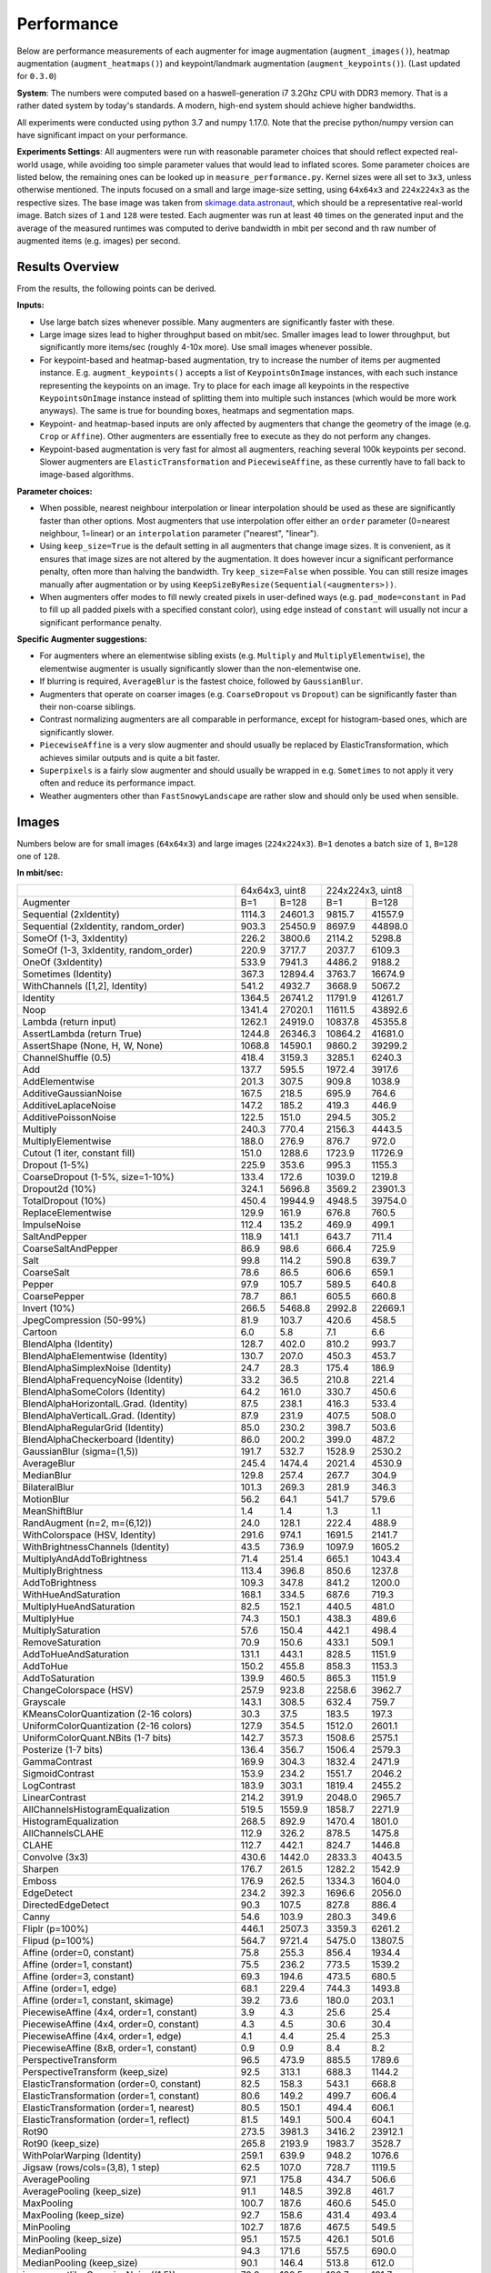 .. _performance:

==================
Performance
==================

Below are performance measurements of each augmenter for image
augmentation (``augment_images()``), heatmap augmentation
(``augment_heatmaps()``) and keypoint/landmark augmentation
(``augment_keypoints()``). (Last updated for ``0.3.0``)

**System**: The numbers were computed based on a haswell-generation i7 3.2Ghz
CPU with DDR3 memory. That is a rather dated system by today's standards.
A modern, high-end system should achieve higher bandwidths.

All experiments were conducted using python 3.7 and numpy 1.17.0. Note that
the precise python/numpy version can have significant impact on your
performance.

**Experiments Settings**: All augmenters were run with reasonable parameter
choices that should reflect expected real-world usage, while avoiding too
simple parameter values that would lead to inflated scores. Some parameter
choices are listed below, the remaining ones can be looked up in
``measure_performance.py``. Kernel sizes were all set to ``3x3``, unless
otherwise mentioned. The inputs focused on a small and large image-size
setting, using ``64x64x3`` and ``224x224x3`` as the respective sizes. The base
image was taken from skimage.data.astronaut_, which should be a representative
real-world image. Batch sizes of ``1`` and ``128`` were tested. Each augmenter
was run at least ``40`` times on the generated input and the average of the
measured runtimes was computed to derive bandwidth in mbit per second and th
raw number of augmented items (e.g. images) per second.

.. _skimage.data.astronaut: http://scikit-image.org/docs/dev/api/skimage.data.html#skimage.data.astronaut

---------------------
Results Overview
---------------------

From the results, the following points can be derived.

**Inputs:**

* Use large batch sizes whenever possible. Many augmenters are significantly
  faster with these.
* Large image sizes lead to higher throughput based on mbit/sec.
  Smaller images lead to lower throughput, but significantly more
  items/sec (roughly 4-10x more). Use small images whenever possible.
* For keypoint-based and heatmap-based augmentation, try to increase the
  number of items per augmented instance. E.g. ``augment_keypoints()`` accepts
  a list of ``KeypointsOnImage`` instances, with each such instance
  representing the keypoints on an image. Try to place for each image all
  keypoints in the respective ``KeypointsOnImage`` instance instead of
  splitting them into multiple such instances (which would be more work
  anyways). The same is true for bounding boxes, heatmaps and segmentation
  maps.
* Keypoint- and heatmap-based inputs are only affected by augmenters that
  change the geometry of the image (e.g. ``Crop`` or ``Affine``). Other
  augmenters are essentially free to execute as they do not perform any
  changes.
* Keypoint-based augmentation is very fast for almost all augmenters,
  reaching several 100k keypoints per second. Slower augmenters are
  ``ElasticTransformation`` and ``PiecewiseAffine``, as these currently have
  to fall back to image-based algorithms.

**Parameter choices:**

* When possible, nearest neighbour interpolation or linear interpolation
  should be used as these are significantly faster than other options. Most
  augmenters that use interpolation offer either an ``order`` parameter
  (0=nearest neighbour, 1=linear) or an ``interpolation`` parameter
  ("nearest", "linear").
* Using ``keep_size=True`` is the default setting in all augmenters that
  change image sizes. It is convenient, as it ensures that image sizes are
  not altered by the augmentation. It does however incur a significant
  performance penalty, often more than halving the bandwidth. Try
  ``keep_size=False`` when possible. You can still resize images manually after
  augmentation or by using ``KeepSizeByResize(Sequential(<augmenters>))``.
* When augmenters offer modes to fill newly created pixels in user-defined
  ways (e.g. ``pad_mode=constant`` in ``Pad`` to fill up all padded pixels
  with a specified constant color), using ``edge`` instead of ``constant``
  will usually not incur a significant performance penalty.

**Specific Augmenter suggestions:**

* For augmenters where an elementwise sibling exists (e.g. ``Multiply`` and
  ``MultiplyElementwise``), the elementwise augmenter is usually significantly
  slower than the non-elementwise one.
* If blurring is required, ``AverageBlur`` is the fastest choice, followed
  by ``GaussianBlur``.
* Augmenters that operate on coarser images (e.g. ``CoarseDropout`` vs
  ``Dropout``) can be significantly faster than their non-coarse siblings.
* Contrast normalizing augmenters are all comparable in performance, except
  for histogram-based ones, which are significantly slower.
* ``PiecewiseAffine`` is a very slow augmenter and should usually be replaced
  by ElasticTransformation, which achieves similar outputs and is quite a bit
  faster.
* ``Superpixels`` is a fairly slow augmenter and should usually be wrapped in
  e.g. ``Sometimes`` to not apply it very often and reduce its performance
  impact.
* Weather augmenters other than ``FastSnowyLandscape`` are rather slow and
  should only be used when sensible.

------------------
Images
------------------

Numbers below are for small images (``64x64x3``) and large
images (``224x224x3``). ``B=1`` denotes a batch size of ``1``, ``B=128`` one
of ``128``.

**In mbit/sec:**

+-------------------------------------------+------------------+-------------------+
|                                           | 64x64x3, uint8   | 224x224x3, uint8  |
+-------------------------------------------+--------+---------+---------+---------+
| Augmenter                                 | B=1    | B=128   | B=1     | B=128   |
+-------------------------------------------+--------+---------+---------+---------+
| Sequential (2xIdentity)                   | 1114.3 | 24601.3 | 9815.7  | 41557.9 |
+-------------------------------------------+--------+---------+---------+---------+
| Sequential (2xIdentity, random_order)     | 903.3  | 25450.9 | 8697.9  | 44898.0 |
+-------------------------------------------+--------+---------+---------+---------+
| SomeOf (1-3, 3xIdentity)                  | 226.2  | 3800.6  | 2114.2  | 5298.8  |
+-------------------------------------------+--------+---------+---------+---------+
| SomeOf (1-3, 3xIdentity, random_order)    | 220.9  | 3717.7  | 2037.7  | 6109.3  |
+-------------------------------------------+--------+---------+---------+---------+
| OneOf (3xIdentity)                        | 533.9  | 7941.3  | 4486.2  | 9188.2  |
+-------------------------------------------+--------+---------+---------+---------+
| Sometimes (Identity)                      | 367.3  | 12894.4 | 3763.7  | 16674.9 |
+-------------------------------------------+--------+---------+---------+---------+
| WithChannels ([1,2], Identity)            | 541.2  | 4932.7  | 3668.9  | 5067.2  |
+-------------------------------------------+--------+---------+---------+---------+
| Identity                                  | 1364.5 | 26741.2 | 11791.9 | 41261.7 |
+-------------------------------------------+--------+---------+---------+---------+
| Noop                                      | 1341.4 | 27020.1 | 11611.5 | 43892.6 |
+-------------------------------------------+--------+---------+---------+---------+
| Lambda (return input)                     | 1262.1 | 24919.0 | 10837.8 | 45355.8 |
+-------------------------------------------+--------+---------+---------+---------+
| AssertLambda (return True)                | 1244.8 | 26346.3 | 10864.2 | 41681.0 |
+-------------------------------------------+--------+---------+---------+---------+
| AssertShape (None, H, W, None)            | 1068.8 | 14590.1 | 9860.2  | 39299.2 |
+-------------------------------------------+--------+---------+---------+---------+
| ChannelShuffle (0.5)                      | 418.4  | 3159.3  | 3285.1  | 6240.3  |
+-------------------------------------------+--------+---------+---------+---------+
| Add                                       | 137.7  | 595.5   | 1972.4  | 3917.6  |
+-------------------------------------------+--------+---------+---------+---------+
| AddElementwise                            | 201.3  | 307.5   | 909.8   | 1038.9  |
+-------------------------------------------+--------+---------+---------+---------+
| AdditiveGaussianNoise                     | 167.5  | 218.5   | 695.9   | 764.6   |
+-------------------------------------------+--------+---------+---------+---------+
| AdditiveLaplaceNoise                      | 147.2  | 185.2   | 419.3   | 446.9   |
+-------------------------------------------+--------+---------+---------+---------+
| AdditivePoissonNoise                      | 122.5  | 151.0   | 294.5   | 305.2   |
+-------------------------------------------+--------+---------+---------+---------+
| Multiply                                  | 240.3  | 770.4   | 2156.3  | 4443.5  |
+-------------------------------------------+--------+---------+---------+---------+
| MultiplyElementwise                       | 188.0  | 276.9   | 876.7   | 972.0   |
+-------------------------------------------+--------+---------+---------+---------+
| Cutout (1 iter, constant fill)            | 151.0  | 1288.6  | 1723.9  | 11726.9 |
+-------------------------------------------+--------+---------+---------+---------+
| Dropout (1-5%)                            | 225.9  | 353.6   | 995.3   | 1155.3  |
+-------------------------------------------+--------+---------+---------+---------+
| CoarseDropout (1-5%, size=1-10%)          | 133.4  | 172.6   | 1039.0  | 1219.8  |
+-------------------------------------------+--------+---------+---------+---------+
| Dropout2d (10%)                           | 324.1  | 5696.8  | 3569.2  | 23901.3 |
+-------------------------------------------+--------+---------+---------+---------+
| TotalDropout (10%)                        | 450.4  | 19944.9 | 4948.5  | 39754.0 |
+-------------------------------------------+--------+---------+---------+---------+
| ReplaceElementwise                        | 129.9  | 161.9   | 676.8   | 760.5   |
+-------------------------------------------+--------+---------+---------+---------+
| ImpulseNoise                              | 112.4  | 135.2   | 469.9   | 499.1   |
+-------------------------------------------+--------+---------+---------+---------+
| SaltAndPepper                             | 118.9  | 141.1   | 643.7   | 711.4   |
+-------------------------------------------+--------+---------+---------+---------+
| CoarseSaltAndPepper                       | 86.9   | 98.6    | 666.4   | 725.9   |
+-------------------------------------------+--------+---------+---------+---------+
| Salt                                      | 99.8   | 114.2   | 590.8   | 639.7   |
+-------------------------------------------+--------+---------+---------+---------+
| CoarseSalt                                | 78.6   | 86.5    | 606.6   | 659.1   |
+-------------------------------------------+--------+---------+---------+---------+
| Pepper                                    | 97.9   | 105.7   | 589.5   | 640.8   |
+-------------------------------------------+--------+---------+---------+---------+
| CoarsePepper                              | 78.7   | 86.1    | 605.5   | 660.8   |
+-------------------------------------------+--------+---------+---------+---------+
| Invert (10%)                              | 266.5  | 5468.8  | 2992.8  | 22669.1 |
+-------------------------------------------+--------+---------+---------+---------+
| JpegCompression (50-99%)                  | 81.9   | 103.7   | 420.6   | 458.5   |
+-------------------------------------------+--------+---------+---------+---------+
| Cartoon                                   | 6.0    | 5.8     | 7.1     | 6.6     |
+-------------------------------------------+--------+---------+---------+---------+
| BlendAlpha (Identity)                     | 128.7  | 402.0   | 810.2   | 993.7   |
+-------------------------------------------+--------+---------+---------+---------+
| BlendAlphaElementwise (Identity)          | 130.7  | 207.0   | 450.3   | 453.7   |
+-------------------------------------------+--------+---------+---------+---------+
| BlendAlphaSimplexNoise (Identity)         | 24.7   | 28.3    | 175.4   | 186.9   |
+-------------------------------------------+--------+---------+---------+---------+
| BlendAlphaFrequencyNoise (Identity)       | 33.2   | 36.5    | 210.8   | 221.4   |
+-------------------------------------------+--------+---------+---------+---------+
| BlendAlphaSomeColors (Identity)           | 64.2   | 161.0   | 330.7   | 450.6   |
+-------------------------------------------+--------+---------+---------+---------+
| BlendAlphaHorizontalL.Grad. (Identity)    | 87.5   | 238.1   | 416.3   | 533.4   |
+-------------------------------------------+--------+---------+---------+---------+
| BlendAlphaVerticalL.Grad. (Identity)      | 87.9   | 231.9   | 407.5   | 508.0   |
+-------------------------------------------+--------+---------+---------+---------+
| BlendAlphaRegularGrid (Identity)          | 85.0   | 230.2   | 398.7   | 503.6   |
+-------------------------------------------+--------+---------+---------+---------+
| BlendAlphaCheckerboard (Identity)         | 86.0   | 200.2   | 399.0   | 487.2   |
+-------------------------------------------+--------+---------+---------+---------+
| GaussianBlur (sigma=(1,5))                | 191.7  | 532.7   | 1528.9  | 2530.2  |
+-------------------------------------------+--------+---------+---------+---------+
| AverageBlur                               | 245.4  | 1474.4  | 2021.4  | 4530.9  |
+-------------------------------------------+--------+---------+---------+---------+
| MedianBlur                                | 129.8  | 257.4   | 267.7   | 304.9   |
+-------------------------------------------+--------+---------+---------+---------+
| BilateralBlur                             | 101.3  | 269.3   | 281.9   | 346.3   |
+-------------------------------------------+--------+---------+---------+---------+
| MotionBlur                                | 56.2   | 64.1    | 541.7   | 579.6   |
+-------------------------------------------+--------+---------+---------+---------+
| MeanShiftBlur                             | 1.4    | 1.4     | 1.3     | 1.1     |
+-------------------------------------------+--------+---------+---------+---------+
| RandAugment (n=2, m=(6,12))               | 24.0   | 128.1   | 222.4   | 488.9   |
+-------------------------------------------+--------+---------+---------+---------+
| WithColorspace (HSV, Identity)            | 291.6  | 974.1   | 1691.5  | 2141.7  |
+-------------------------------------------+--------+---------+---------+---------+
| WithBrightnessChannels (Identity)         | 43.5   | 736.9   | 1097.9  | 1605.2  |
+-------------------------------------------+--------+---------+---------+---------+
| MultiplyAndAddToBrightness                | 71.4   | 251.4   | 665.1   | 1043.4  |
+-------------------------------------------+--------+---------+---------+---------+
| MultiplyBrightness                        | 113.4  | 396.8   | 850.6   | 1237.8  |
+-------------------------------------------+--------+---------+---------+---------+
| AddToBrightness                           | 109.3  | 347.8   | 841.2   | 1200.0  |
+-------------------------------------------+--------+---------+---------+---------+
| WithHueAndSaturation                      | 168.1  | 334.5   | 687.6   | 719.3   |
+-------------------------------------------+--------+---------+---------+---------+
| MultiplyHueAndSaturation                  | 82.5   | 152.1   | 440.5   | 481.0   |
+-------------------------------------------+--------+---------+---------+---------+
| MultiplyHue                               | 74.3   | 150.1   | 438.3   | 489.6   |
+-------------------------------------------+--------+---------+---------+---------+
| MultiplySaturation                        | 57.6   | 150.4   | 442.1   | 498.4   |
+-------------------------------------------+--------+---------+---------+---------+
| RemoveSaturation                          | 70.9   | 150.6   | 433.1   | 509.1   |
+-------------------------------------------+--------+---------+---------+---------+
| AddToHueAndSaturation                     | 131.1  | 443.1   | 828.5   | 1151.9  |
+-------------------------------------------+--------+---------+---------+---------+
| AddToHue                                  | 150.2  | 455.8   | 858.3   | 1153.3  |
+-------------------------------------------+--------+---------+---------+---------+
| AddToSaturation                           | 139.9  | 460.5   | 865.3   | 1151.9  |
+-------------------------------------------+--------+---------+---------+---------+
| ChangeColorspace (HSV)                    | 257.9  | 923.8   | 2258.6  | 3962.7  |
+-------------------------------------------+--------+---------+---------+---------+
| Grayscale                                 | 143.1  | 308.5   | 632.4   | 759.7   |
+-------------------------------------------+--------+---------+---------+---------+
| KMeansColorQuantization (2-16 colors)     | 30.3   | 37.5    | 183.5   | 197.3   |
+-------------------------------------------+--------+---------+---------+---------+
| UniformColorQuantization (2-16 colors)    | 127.9  | 354.5   | 1512.0  | 2601.1  |
+-------------------------------------------+--------+---------+---------+---------+
| UniformColorQuant.NBits (1-7 bits)        | 142.7  | 357.3   | 1508.6  | 2575.1  |
+-------------------------------------------+--------+---------+---------+---------+
| Posterize (1-7 bits)                      | 136.4  | 356.7   | 1506.4  | 2579.3  |
+-------------------------------------------+--------+---------+---------+---------+
| GammaContrast                             | 169.9  | 304.3   | 1832.4  | 2471.9  |
+-------------------------------------------+--------+---------+---------+---------+
| SigmoidContrast                           | 153.9  | 234.2   | 1551.7  | 2046.2  |
+-------------------------------------------+--------+---------+---------+---------+
| LogContrast                               | 183.9  | 303.1   | 1819.4  | 2455.2  |
+-------------------------------------------+--------+---------+---------+---------+
| LinearContrast                            | 214.2  | 391.9   | 2048.0  | 2965.7  |
+-------------------------------------------+--------+---------+---------+---------+
| AllChannelsHistogramEqualization          | 519.5  | 1559.9  | 1858.7  | 2271.9  |
+-------------------------------------------+--------+---------+---------+---------+
| HistogramEqualization                     | 268.5  | 892.9   | 1470.4  | 1801.0  |
+-------------------------------------------+--------+---------+---------+---------+
| AllChannelsCLAHE                          | 112.9  | 326.2   | 878.5   | 1475.8  |
+-------------------------------------------+--------+---------+---------+---------+
| CLAHE                                     | 112.7  | 442.1   | 824.7   | 1446.8  |
+-------------------------------------------+--------+---------+---------+---------+
| Convolve (3x3)                            | 430.6  | 1442.0  | 2833.3  | 4043.5  |
+-------------------------------------------+--------+---------+---------+---------+
| Sharpen                                   | 176.7  | 261.5   | 1282.2  | 1542.9  |
+-------------------------------------------+--------+---------+---------+---------+
| Emboss                                    | 176.9  | 262.5   | 1334.3  | 1604.0  |
+-------------------------------------------+--------+---------+---------+---------+
| EdgeDetect                                | 234.2  | 392.3   | 1696.6  | 2056.0  |
+-------------------------------------------+--------+---------+---------+---------+
| DirectedEdgeDetect                        | 90.3   | 107.5   | 827.8   | 886.4   |
+-------------------------------------------+--------+---------+---------+---------+
| Canny                                     | 54.6   | 103.9   | 280.3   | 349.6   |
+-------------------------------------------+--------+---------+---------+---------+
| Fliplr (p=100%)                           | 446.1  | 2507.3  | 3359.3  | 6261.2  |
+-------------------------------------------+--------+---------+---------+---------+
| Flipud (p=100%)                           | 564.7  | 9721.4  | 5475.0  | 13807.5 |
+-------------------------------------------+--------+---------+---------+---------+
| Affine (order=0, constant)                | 75.8   | 255.3   | 856.4   | 1934.4  |
+-------------------------------------------+--------+---------+---------+---------+
| Affine (order=1, constant)                | 75.5   | 236.2   | 773.5   | 1539.2  |
+-------------------------------------------+--------+---------+---------+---------+
| Affine (order=3, constant)                | 69.3   | 194.6   | 473.5   | 680.5   |
+-------------------------------------------+--------+---------+---------+---------+
| Affine (order=1, edge)                    | 68.1   | 229.4   | 744.3   | 1493.8  |
+-------------------------------------------+--------+---------+---------+---------+
| Affine (order=1, constant, skimage)       | 39.2   | 73.6    | 180.0   | 203.1   |
+-------------------------------------------+--------+---------+---------+---------+
| PiecewiseAffine (4x4, order=1, constant)  | 3.9    | 4.3     | 25.6    | 25.4    |
+-------------------------------------------+--------+---------+---------+---------+
| PiecewiseAffine (4x4, order=0, constant)  | 4.3    | 4.5     | 30.6    | 30.4    |
+-------------------------------------------+--------+---------+---------+---------+
| PiecewiseAffine (4x4, order=1, edge)      | 4.1    | 4.4     | 25.4    | 25.3    |
+-------------------------------------------+--------+---------+---------+---------+
| PiecewiseAffine (8x8, order=1, constant)  | 0.9    | 0.9     | 8.4     | 8.2     |
+-------------------------------------------+--------+---------+---------+---------+
| PerspectiveTransform                      | 96.5   | 473.9   | 885.5   | 1789.6  |
+-------------------------------------------+--------+---------+---------+---------+
| PerspectiveTransform (keep_size)          | 92.5   | 313.1   | 688.3   | 1144.2  |
+-------------------------------------------+--------+---------+---------+---------+
| ElasticTransformation (order=0, constant) | 82.5   | 158.3   | 543.1   | 668.8   |
+-------------------------------------------+--------+---------+---------+---------+
| ElasticTransformation (order=1, constant) | 80.6   | 149.2   | 499.7   | 606.4   |
+-------------------------------------------+--------+---------+---------+---------+
| ElasticTransformation (order=1, nearest)  | 80.5   | 150.1   | 494.4   | 606.1   |
+-------------------------------------------+--------+---------+---------+---------+
| ElasticTransformation (order=1, reflect)  | 81.5   | 149.1   | 500.4   | 604.1   |
+-------------------------------------------+--------+---------+---------+---------+
| Rot90                                     | 273.5  | 3981.3  | 3416.2  | 23912.1 |
+-------------------------------------------+--------+---------+---------+---------+
| Rot90 (keep_size)                         | 265.8  | 2193.9  | 1983.7  | 3528.7  |
+-------------------------------------------+--------+---------+---------+---------+
| WithPolarWarping (Identity)               | 259.1  | 639.9   | 948.2   | 1076.6  |
+-------------------------------------------+--------+---------+---------+---------+
| Jigsaw (rows/cols=(3,8), 1 step)          | 62.5   | 107.0   | 728.7   | 1119.5  |
+-------------------------------------------+--------+---------+---------+---------+
| AveragePooling                            | 97.1   | 175.8   | 434.7   | 506.6   |
+-------------------------------------------+--------+---------+---------+---------+
| AveragePooling (keep_size)                | 91.1   | 148.5   | 392.8   | 461.7   |
+-------------------------------------------+--------+---------+---------+---------+
| MaxPooling                                | 100.7  | 187.6   | 460.6   | 545.0   |
+-------------------------------------------+--------+---------+---------+---------+
| MaxPooling (keep_size)                    | 92.7   | 158.6   | 431.4   | 493.4   |
+-------------------------------------------+--------+---------+---------+---------+
| MinPooling                                | 102.7  | 187.6   | 467.5   | 549.5   |
+-------------------------------------------+--------+---------+---------+---------+
| MinPooling (keep_size)                    | 95.1   | 157.5   | 426.1   | 501.6   |
+-------------------------------------------+--------+---------+---------+---------+
| MedianPooling                             | 94.3   | 171.6   | 557.5   | 690.0   |
+-------------------------------------------+--------+---------+---------+---------+
| MedianPooling (keep_size)                 | 90.1   | 146.4   | 513.8   | 612.0   |
+-------------------------------------------+--------+---------+---------+---------+
| imgcorruptlike.GaussianNoise((1,5))       | 70.9   | 130.5   | 180.7   | 191.7   |
+-------------------------------------------+--------+---------+---------+---------+
| imgcorruptlike.ShotNoise((1,5))           | 52.0   | 68.0    | 83.9    | 85.6    |
+-------------------------------------------+--------+---------+---------+---------+
| imgcorruptlike.ImpulseNoise((1,5))        | 62.6   | 89.1    | 143.0   | 150.0   |
+-------------------------------------------+--------+---------+---------+---------+
| imgcorruptlike.SpeckleNoise((1,5))        | 81.5   | 130.8   | 175.4   | 187.9   |
+-------------------------------------------+--------+---------+---------+---------+
| imgcorruptlike.GaussianBlur((1,5))        | 72.0   | 114.9   | 195.8   | 215.4   |
+-------------------------------------------+--------+---------+---------+---------+
| imgcorruptlike.GlassBlur((1,5))           | 2.0    | 2.3     | 2.1     | 2.2     |
+-------------------------------------------+--------+---------+---------+---------+
| imgcorruptlike.DefocusBlur((1,5))         | 56.8   | 82.6    | 134.5   | 136.4   |
+-------------------------------------------+--------+---------+---------+---------+
| imgcorruptlike.MotionBlur((1,5))          | 19.2   | 22.6    | 62.5    | 62.6    |
+-------------------------------------------+--------+---------+---------+---------+
| imgcorruptlike.ZoomBlur((1,5))            | 8.0    | 9.1     | 11.6    | 11.3    |
+-------------------------------------------+--------+---------+---------+---------+
| imgcorruptlike.Fog((1,5))                 | 33.1   | 50.9    | 171.0   | 178.4   |
+-------------------------------------------+--------+---------+---------+---------+
| imgcorruptlike.Frost((1,5))               | 10.0   | 11.2    | 113.2   | 116.8   |
+-------------------------------------------+--------+---------+---------+---------+
| imgcorruptlike.Snow((1,5))                | 26.1   | 29.3    | 68.9    | 67.8    |
+-------------------------------------------+--------+---------+---------+---------+
| imgcorruptlike.Spatter((1,5))             | 54.2   | 69.0    | 135.7   | 141.3   |
+-------------------------------------------+--------+---------+---------+---------+
| imgcorruptlike.Contrast((1,5))            | 113.7  | 206.4   | 364.7   | 420.1   |
+-------------------------------------------+--------+---------+---------+---------+
| imgcorruptlike.Brightness((1,5))          | 38.1   | 46.2    | 48.1    | 54.2    |
+-------------------------------------------+--------+---------+---------+---------+
| imgcorruptlike.Saturate((1,5))            | 34.7   | 46.0    | 48.4    | 54.0    |
+-------------------------------------------+--------+---------+---------+---------+
| imgcorruptlike.JpegCompression((1,5))     | 82.7   | 165.2   | 473.9   | 549.1   |
+-------------------------------------------+--------+---------+---------+---------+
| imgcorruptlike.Pixelate((1,5))            | 141.5  | 321.1   | 1013.5  | 1443.7  |
+-------------------------------------------+--------+---------+---------+---------+
| imgcorruptlike.ElasticTransform((1,5))    | 36.1   | 44.1    | 56.2    | 58.6    |
+-------------------------------------------+--------+---------+---------+---------+
| pillike.Solarize (p=1.0)                  | 183.2  | 843.5   | 1801.5  | 4531.2  |
+-------------------------------------------+--------+---------+---------+---------+
| pillike.Posterize (1-7 bits)              | 120.7  | 360.9   | 1449.0  | 2578.7  |
+-------------------------------------------+--------+---------+---------+---------+
| pillike.Equalize                          | 163.9  | 288.2   | 1349.4  | 1651.2  |
+-------------------------------------------+--------+---------+---------+---------+
| pillike.Autocontrast                      | 69.5   | 98.6    | 748.8   | 860.6   |
+-------------------------------------------+--------+---------+---------+---------+
| pillike.EnhanceColor                      | 190.3  | 587.5   | 937.4   | 1223.3  |
+-------------------------------------------+--------+---------+---------+---------+
| pillike.EnhanceContrast                   | 164.2  | 370.0   | 842.4   | 1048.7  |
+-------------------------------------------+--------+---------+---------+---------+
| pillike.EnhanceBrightness                 | 212.9  | 630.2   | 1017.1  | 1318.0  |
+-------------------------------------------+--------+---------+---------+---------+
| pillike.EnhanceSharpness                  | 178.8  | 422.3   | 590.4   | 685.5   |
+-------------------------------------------+--------+---------+---------+---------+
| pillike.FilterBlur                        | 233.6  | 375.4   | 459.2   | 484.6   |
+-------------------------------------------+--------+---------+---------+---------+
| pillike.FilterSmooth                      | 327.7  | 588.8   | 911.2   | 1006.7  |
+-------------------------------------------+--------+---------+---------+---------+
| pillike.FilterSmoothMore                  | 250.2  | 374.5   | 465.4   | 483.8   |
+-------------------------------------------+--------+---------+---------+---------+
| pillike.FilterEdgeEnhance                 | 288.4  | 530.9   | 817.9   | 890.3   |
+-------------------------------------------+--------+---------+---------+---------+
| pillike.FilterEdgeEnhanceMore             | 293.1  | 523.0   | 791.9   | 854.0   |
+-------------------------------------------+--------+---------+---------+---------+
| pillike.FilterFindEdges                   | 297.9  | 530.3   | 756.3   | 817.9   |
+-------------------------------------------+--------+---------+---------+---------+
| pillike.FilterContour                     | 285.2  | 523.1   | 746.7   | 803.2   |
+-------------------------------------------+--------+---------+---------+---------+
| pillike.FilterEmboss                      | 282.2  | 586.0   | 910.7   | 1000.1  |
+-------------------------------------------+--------+---------+---------+---------+
| pillike.FilterSharpen                     | 256.6  | 579.5   | 868.7   | 945.4   |
+-------------------------------------------+--------+---------+---------+---------+
| pillike.FilterDetail                      | 304.5  | 586.4   | 880.1   | 970.5   |
+-------------------------------------------+--------+---------+---------+---------+
| pillike.Affine                            | 66.3   | 302.8   | 709.5   | 1787.3  |
+-------------------------------------------+--------+---------+---------+---------+
| Superpixels (max_size=64, cubic)          | 9.4    | 10.4    | 118.4   | 121.8   |
+-------------------------------------------+--------+---------+---------+---------+
| Superpixels (max_size=64, linear)         | 9.9    | 10.4    | 118.7   | 122.6   |
+-------------------------------------------+--------+---------+---------+---------+
| Superpixels (max_size=128, linear)        | 8.0    | 10.6    | 49.5    | 49.2    |
+-------------------------------------------+--------+---------+---------+---------+
| Superpixels (max_size=224, linear)        | 7.6    | 10.6    | 19.5    | 19.1    |
+-------------------------------------------+--------+---------+---------+---------+
| UniformVoronoi                            | 2.7    | 3.6     | 12.1    | 12.0    |
| (250-1000k points, linear)                |        |         |         |         |
+-------------------------------------------+--------+---------+---------+---------+
| RegularGridVoronoi                        | 3.5    | 3.6     | 12.0    | 12.1    |
| (16-31 rows/cols)                         |        |         |         |         |
+-------------------------------------------+--------+---------+---------+---------+
| RelativeRegularGridVoronoi                | 3.7    | 3.7     | 4.0     | 4.0     |
| (7%-14% rows/cols)                        |        |         |         |         |
+-------------------------------------------+--------+---------+---------+---------+
| Resize (nearest)                          | 186.3  | 735.5   | 1988.3  | 4347.1  |
+-------------------------------------------+--------+---------+---------+---------+
| Resize (linear)                           | 176.0  | 629.9   | 1537.8  | 2701.5  |
+-------------------------------------------+--------+---------+---------+---------+
| Resize (cubic)                            | 177.0  | 559.4   | 1187.7  | 1804.3  |
+-------------------------------------------+--------+---------+---------+---------+
| CropAndPad                                | 118.9  | 700.3   | 1422.4  | 5080.6  |
+-------------------------------------------+--------+---------+---------+---------+
| CropAndPad (edge)                         | 118.9  | 705.6   | 1449.5  | 5085.0  |
+-------------------------------------------+--------+---------+---------+---------+
| CropAndPad (keep_size)                    | 104.7  | 376.3   | 1018.1  | 1863.5  |
+-------------------------------------------+--------+---------+---------+---------+
| Crop                                      | 153.0  | 1293.5  | 1974.8  | 8596.2  |
+-------------------------------------------+--------+---------+---------+---------+
| Crop (keep_size)                          | 130.8  | 501.6   | 1275.2  | 2401.9  |
+-------------------------------------------+--------+---------+---------+---------+
| Pad                                       | 122.2  | 678.8   | 1384.0  | 4678.5  |
+-------------------------------------------+--------+---------+---------+---------+
| Pad (edge)                                | 118.7  | 683.5   | 1390.6  | 4572.7  |
+-------------------------------------------+--------+---------+---------+---------+
| Pad (keep_size)                           | 101.6  | 371.7   | 954.2   | 1708.9  |
+-------------------------------------------+--------+---------+---------+---------+
| PadToFixedSize                            | 130.8  | 916.5   | 1653.7  | 5908.8  |
+-------------------------------------------+--------+---------+---------+---------+
| CropToFixedSize                           | 228.9  | 3102.1  | 2756.7  | 11098.3 |
+-------------------------------------------+--------+---------+---------+---------+
| KeepSizeByResize                          | 139.8  | 880.7   | 1471.7  | 3604.7  |
| (CropToFixedSize(nearest))                |        |         |         |         |
+-------------------------------------------+--------+---------+---------+---------+
| KeepSizeByResize                          | 134.2  | 761.3   | 1230.6  | 2456.9  |
| (CropToFixedSize(linear))                 |        |         |         |         |
+-------------------------------------------+--------+---------+---------+---------+
| KeepSizeByResize                          | 133.0  | 660.3   | 1002.8  | 1682.4  |
| (CropToFixedSize(cubic))                  |        |         |         |         |
+-------------------------------------------+--------+---------+---------+---------+
| FastSnowyLandscape                        | 116.8  | 243.5   | 483.0   | 542.8   |
+-------------------------------------------+--------+---------+---------+---------+
| Clouds                                    | 16.9   | 20.3    | 61.7    | 61.1    |
+-------------------------------------------+--------+---------+---------+---------+
| Fog                                       | 31.3   | 33.9    | 98.3    | 99.5    |
+-------------------------------------------+--------+---------+---------+---------+
| CloudLayer                                | 30.7   | 33.0    | 99.1    | 98.9    |
+-------------------------------------------+--------+---------+---------+---------+
| Snowflakes                                | 14.2   | 15.1    | 91.3    | 85.5    |
+-------------------------------------------+--------+---------+---------+---------+
| SnowflakesLayer                           | 28.5   | 30.3    | 173.5   | 173.2   |
+-------------------------------------------+--------+---------+---------+---------+
| Rain                                      | 11.1   | 11.6    | 58.5    | 54.2    |
+-------------------------------------------+--------+---------+---------+---------+
| RainLayer                                 | 22.0   | 23.5    | 110.4   | 112.1   |
+-------------------------------------------+--------+---------+---------+---------+


**In images/sec:**

+-------------------------------------------+--------------------+-------------------+
|                                           | 64x64x3, uint8     | 224x224x3, uint8  |
+-------------------------------------------+---------+----------+---------+---------+
| Augmenter                                 | B=1     | B=128    | B=1     | B=128   |
+-------------------------------------------+---------+----------+---------+---------+
| Sequential (2xIdentity)                   | 11885.5 | 262413.9 | 8547.0  | 36186.5 |
+-------------------------------------------+---------+----------+---------+---------+
| Sequential (2xIdentity, random_order)     | 9635.6  | 271476.0 | 7573.7  | 39094.8 |
+-------------------------------------------+---------+----------+---------+---------+
| SomeOf (1-3, 3xIdentity)                  | 2412.6  | 40539.6  | 1840.9  | 4613.9  |
+-------------------------------------------+---------+----------+---------+---------+
| SomeOf (1-3, 3xIdentity, random_order)    | 2356.3  | 39655.4  | 1774.3  | 5319.7  |
+-------------------------------------------+---------+----------+---------+---------+
| OneOf (3xIdentity)                        | 5695.0  | 84707.6  | 3906.3  | 8000.6  |
+-------------------------------------------+---------+----------+---------+---------+
| Sometimes (Identity)                      | 3917.9  | 137540.7 | 3277.2  | 14519.7 |
+-------------------------------------------+---------+----------+---------+---------+
| WithChannels ([1,2], Identity)            | 5772.9  | 52615.6  | 3194.7  | 4412.2  |
+-------------------------------------------+---------+----------+---------+---------+
| Identity                                  | 14554.8 | 285239.9 | 10267.7 | 35928.5 |
+-------------------------------------------+---------+----------+---------+---------+
| Noop                                      | 14308.5 | 288214.7 | 10110.7 | 38219.4 |
+-------------------------------------------+---------+----------+---------+---------+
| Lambda (return input)                     | 13462.3 | 265802.2 | 9437.0  | 39493.5 |
+-------------------------------------------+---------+----------+---------+---------+
| AssertLambda (return True)                | 13277.6 | 281027.4 | 9460.0  | 36293.6 |
+-------------------------------------------+---------+----------+---------+---------+
| AssertShape (None, H, W, None)            | 11400.9 | 155628.0 | 8585.7  | 34219.7 |
+-------------------------------------------+---------+----------+---------+---------+
| ChannelShuffle (0.5)                      | 4462.7  | 33699.4  | 2860.5  | 5433.8  |
+-------------------------------------------+---------+----------+---------+---------+
| Add                                       | 1468.7  | 6351.5   | 1717.5  | 3411.2  |
+-------------------------------------------+---------+----------+---------+---------+
| AddElementwise                            | 2147.0  | 3279.9   | 792.2   | 904.6   |
+-------------------------------------------+---------+----------+---------+---------+
| AdditiveGaussianNoise                     | 1787.2  | 2330.6   | 605.9   | 665.8   |
+-------------------------------------------+---------+----------+---------+---------+
| AdditiveLaplaceNoise                      | 1570.5  | 1975.4   | 365.1   | 389.2   |
+-------------------------------------------+---------+----------+---------+---------+
| AdditivePoissonNoise                      | 1306.5  | 1610.3   | 256.5   | 265.7   |
+-------------------------------------------+---------+----------+---------+---------+
| Multiply                                  | 2563.5  | 8217.8   | 1877.6  | 3869.2  |
+-------------------------------------------+---------+----------+---------+---------+
| MultiplyElementwise                       | 2005.8  | 2953.5   | 763.4   | 846.4   |
+-------------------------------------------+---------+----------+---------+---------+
| Cutout (1 iter, constant fill)            | 1611.1  | 13745.5  | 1501.1  | 10211.1 |
+-------------------------------------------+---------+----------+---------+---------+
| Dropout (1-5%)                            | 2409.4  | 3771.3   | 866.7   | 1006.0  |
+-------------------------------------------+---------+----------+---------+---------+
| CoarseDropout (1-5%, size=1-10%)          | 1423.1  | 1840.8   | 904.7   | 1062.1  |
+-------------------------------------------+---------+----------+---------+---------+
| Dropout2d (10%)                           | 3457.4  | 60765.5  | 3107.9  | 20812.0 |
+-------------------------------------------+---------+----------+---------+---------+
| TotalDropout (10%)                        | 4804.7  | 212745.7 | 4308.9  | 34615.7 |
+-------------------------------------------+---------+----------+---------+---------+
| ReplaceElementwise                        | 1385.7  | 1727.3   | 589.3   | 662.2   |
+-------------------------------------------+---------+----------+---------+---------+
| ImpulseNoise                              | 1199.5  | 1442.0   | 409.2   | 434.6   |
+-------------------------------------------+---------+----------+---------+---------+
| SaltAndPepper                             | 1267.9  | 1504.9   | 560.5   | 619.4   |
+-------------------------------------------+---------+----------+---------+---------+
| CoarseSaltAndPepper                       | 926.8   | 1051.4   | 580.3   | 632.1   |
+-------------------------------------------+---------+----------+---------+---------+
| Salt                                      | 1064.4  | 1218.0   | 514.5   | 557.0   |
+-------------------------------------------+---------+----------+---------+---------+
| CoarseSalt                                | 838.3   | 923.2    | 528.2   | 573.9   |
+-------------------------------------------+---------+----------+---------+---------+
| Pepper                                    | 1043.9  | 1127.7   | 513.3   | 558.0   |
+-------------------------------------------+---------+----------+---------+---------+
| CoarsePepper                              | 839.9   | 918.5    | 527.3   | 575.4   |
+-------------------------------------------+---------+----------+---------+---------+
| Invert (10%)                              | 2842.5  | 58334.2  | 2606.0  | 19739.1 |
+-------------------------------------------+---------+----------+---------+---------+
| JpegCompression (50-99%)                  | 873.3   | 1106.0   | 366.2   | 399.3   |
+-------------------------------------------+---------+----------+---------+---------+
| Cartoon                                   | 64.0    | 61.6     | 6.2     | 5.8     |
+-------------------------------------------+---------+----------+---------+---------+
| BlendAlpha (Identity)                     | 1373.3  | 4288.0   | 705.5   | 865.3   |
+-------------------------------------------+---------+----------+---------+---------+
| BlendAlphaElementwise (Identity)          | 1393.6  | 2207.6   | 392.1   | 395.1   |
+-------------------------------------------+---------+----------+---------+---------+
| BlendAlphaSimplexNoise (Identity)         | 263.7   | 302.2    | 152.8   | 162.7   |
+-------------------------------------------+---------+----------+---------+---------+
| BlendAlphaFrequencyNoise (Identity)       | 354.2   | 389.8    | 183.6   | 192.8   |
+-------------------------------------------+---------+----------+---------+---------+
| BlendAlphaSomeColors (Identity)           | 684.8   | 1717.7   | 288.0   | 392.4   |
+-------------------------------------------+---------+----------+---------+---------+
| BlendAlphaHorizontalL.Grad. (Identity)    | 933.1   | 2539.4   | 362.5   | 464.4   |
+-------------------------------------------+---------+----------+---------+---------+
| BlendAlphaVerticalL.Grad. (Identity)      | 937.3   | 2473.5   | 354.8   | 442.3   |
+-------------------------------------------+---------+----------+---------+---------+
| BlendAlphaRegularGrid (Identity)          | 906.5   | 2455.6   | 347.2   | 438.5   |
+-------------------------------------------+---------+----------+---------+---------+
| BlendAlphaCheckerboard (Identity)         | 917.6   | 2135.5   | 347.4   | 424.2   |
+-------------------------------------------+---------+----------+---------+---------+
| GaussianBlur (sigma=(1,5))                | 2045.3  | 5681.7   | 1331.3  | 2203.2  |
+-------------------------------------------+---------+----------+---------+---------+
| AverageBlur                               | 2617.3  | 15727.3  | 1760.1  | 3945.2  |
+-------------------------------------------+---------+----------+---------+---------+
| MedianBlur                                | 1384.8  | 2745.8   | 233.1   | 265.5   |
+-------------------------------------------+---------+----------+---------+---------+
| BilateralBlur                             | 1080.3  | 2872.0   | 245.5   | 301.5   |
+-------------------------------------------+---------+----------+---------+---------+
| MotionBlur                                | 599.6   | 683.8    | 471.6   | 504.7   |
+-------------------------------------------+---------+----------+---------+---------+
| MeanShiftBlur                             | 15.3    | 14.5     | 1.1     | 1.0     |
+-------------------------------------------+---------+----------+---------+---------+
| RandAugment (n=2, m=(6,12))               | 255.7   | 1366.3   | 193.7   | 425.7   |
+-------------------------------------------+---------+----------+---------+---------+
| WithColorspace (HSV, Identity)            | 3110.5  | 10389.9  | 1472.9  | 1864.8  |
+-------------------------------------------+---------+----------+---------+---------+
| WithBrightnessChannels (Identity)         | 464.3   | 7860.5   | 956.0   | 1397.7  |
+-------------------------------------------+---------+----------+---------+---------+
| MultiplyAndAddToBrightness                | 761.1   | 2682.0   | 579.1   | 908.5   |
+-------------------------------------------+---------+----------+---------+---------+
| MultiplyBrightness                        | 1209.1  | 4232.3   | 740.7   | 1077.8  |
+-------------------------------------------+---------+----------+---------+---------+
| AddToBrightness                           | 1165.7  | 3710.0   | 732.5   | 1044.9  |
+-------------------------------------------+---------+----------+---------+---------+
| WithHueAndSaturation                      | 1793.2  | 3568.3   | 598.7   | 626.3   |
+-------------------------------------------+---------+----------+---------+---------+
| MultiplyHueAndSaturation                  | 880.0   | 1622.2   | 383.5   | 418.8   |
+-------------------------------------------+---------+----------+---------+---------+
| MultiplyHue                               | 792.7   | 1601.0   | 381.6   | 426.3   |
+-------------------------------------------+---------+----------+---------+---------+
| MultiplySaturation                        | 614.6   | 1604.2   | 384.9   | 434.0   |
+-------------------------------------------+---------+----------+---------+---------+
| RemoveSaturation                          | 756.1   | 1606.7   | 377.1   | 443.3   |
+-------------------------------------------+---------+----------+---------+---------+
| AddToHueAndSaturation                     | 1398.0  | 4726.3   | 721.5   | 1003.0  |
+-------------------------------------------+---------+----------+---------+---------+
| AddToHue                                  | 1602.0  | 4862.4   | 747.3   | 1004.3  |
+-------------------------------------------+---------+----------+---------+---------+
| AddToSaturation                           | 1491.8  | 4912.4   | 753.4   | 1003.0  |
+-------------------------------------------+---------+----------+---------+---------+
| ChangeColorspace (HSV)                    | 2750.6  | 9853.8   | 1966.7  | 3450.5  |
+-------------------------------------------+---------+----------+---------+---------+
| Grayscale                                 | 1526.8  | 3290.8   | 550.6   | 661.5   |
+-------------------------------------------+---------+----------+---------+---------+
| KMeansColorQuantization (2-16 colors)     | 323.3   | 400.4    | 159.7   | 171.8   |
+-------------------------------------------+---------+----------+---------+---------+
| UniformColorQuantization (2-16 colors)    | 1364.2  | 3781.6   | 1316.6  | 2264.9  |
+-------------------------------------------+---------+----------+---------+---------+
| UniformColorQuant.NBits (1-7 bits)        | 1521.9  | 3811.1   | 1313.6  | 2242.3  |
+-------------------------------------------+---------+----------+---------+---------+
| Posterize (1-7 bits)                      | 1455.0  | 3805.0   | 1311.7  | 2245.9  |
+-------------------------------------------+---------+----------+---------+---------+
| GammaContrast                             | 1812.4  | 3245.3   | 1595.6  | 2152.4  |
+-------------------------------------------+---------+----------+---------+---------+
| SigmoidContrast                           | 1641.5  | 2498.6   | 1351.1  | 1781.8  |
+-------------------------------------------+---------+----------+---------+---------+
| LogContrast                               | 1962.1  | 3233.2   | 1584.2  | 2137.8  |
+-------------------------------------------+---------+----------+---------+---------+
| LinearContrast                            | 2285.2  | 4180.7   | 1783.3  | 2582.4  |
+-------------------------------------------+---------+----------+---------+---------+
| AllChannelsHistogramEqualization          | 5540.9  | 16639.1  | 1618.4  | 1978.2  |
+-------------------------------------------+---------+----------+---------+---------+
| HistogramEqualization                     | 2863.9  | 9524.3   | 1280.3  | 1568.2  |
+-------------------------------------------+---------+----------+---------+---------+
| AllChannelsCLAHE                          | 1204.0  | 3480.0   | 765.0   | 1285.1  |
+-------------------------------------------+---------+----------+---------+---------+
| CLAHE                                     | 1202.2  | 4716.2   | 718.1   | 1259.8  |
+-------------------------------------------+---------+----------+---------+---------+
| Convolve (3x3)                            | 4593.4  | 15381.1  | 2467.1  | 3520.9  |
+-------------------------------------------+---------+----------+---------+---------+
| Sharpen                                   | 1885.1  | 2789.7   | 1116.5  | 1343.5  |
+-------------------------------------------+---------+----------+---------+---------+
| Emboss                                    | 1887.4  | 2799.9   | 1161.9  | 1396.6  |
+-------------------------------------------+---------+----------+---------+---------+
| EdgeDetect                                | 2497.6  | 4184.9   | 1477.3  | 1790.2  |
+-------------------------------------------+---------+----------+---------+---------+
| DirectedEdgeDetect                        | 963.3   | 1146.6   | 720.8   | 771.8   |
+-------------------------------------------+---------+----------+---------+---------+
| Canny                                     | 582.2   | 1108.6   | 244.0   | 304.4   |
+-------------------------------------------+---------+----------+---------+---------+
| Fliplr (p=100%)                           | 4758.0  | 26744.7  | 2925.1  | 5452.0  |
+-------------------------------------------+---------+----------+---------+---------+
| Flipud (p=100%)                           | 6023.3  | 103695.3 | 4767.3  | 12022.8 |
+-------------------------------------------+---------+----------+---------+---------+
| Affine (order=0, constant)                | 808.8   | 2723.2   | 745.7   | 1684.4  |
+-------------------------------------------+---------+----------+---------+---------+
| Affine (order=1, constant)                | 805.8   | 2519.9   | 673.5   | 1340.2  |
+-------------------------------------------+---------+----------+---------+---------+
| Affine (order=3, constant)                | 739.2   | 2075.6   | 412.3   | 592.5   |
+-------------------------------------------+---------+----------+---------+---------+
| Affine (order=1, edge)                    | 726.5   | 2447.5   | 648.1   | 1300.7  |
+-------------------------------------------+---------+----------+---------+---------+
| Affine (order=1, constant, skimage)       | 417.8   | 785.3    | 156.7   | 176.8   |
+-------------------------------------------+---------+----------+---------+---------+
| PiecewiseAffine (4x4, order=1, constant)  | 41.9    | 46.4     | 22.3    | 22.1    |
+-------------------------------------------+---------+----------+---------+---------+
| PiecewiseAffine (4x4, order=0, constant)  | 45.4    | 47.9     | 26.7    | 26.5    |
+-------------------------------------------+---------+----------+---------+---------+
| PiecewiseAffine (4x4, order=1, edge)      | 43.6    | 46.4     | 22.1    | 22.1    |
+-------------------------------------------+---------+----------+---------+---------+
| PiecewiseAffine (8x8, order=1, constant)  | 9.6     | 10.0     | 7.3     | 7.2     |
+-------------------------------------------+---------+----------+---------+---------+
| PerspectiveTransform                      | 1029.6  | 5054.7   | 771.1   | 1558.3  |
+-------------------------------------------+---------+----------+---------+---------+
| PerspectiveTransform (keep_size)          | 986.5   | 3340.2   | 599.4   | 996.3   |
+-------------------------------------------+---------+----------+---------+---------+
| ElasticTransformation (order=0, constant) | 880.3   | 1688.1   | 472.9   | 582.4   |
+-------------------------------------------+---------+----------+---------+---------+
| ElasticTransformation (order=1, constant) | 859.3   | 1591.7   | 435.1   | 528.0   |
+-------------------------------------------+---------+----------+---------+---------+
| ElasticTransformation (order=1, nearest)  | 858.2   | 1601.2   | 430.5   | 527.7   |
+-------------------------------------------+---------+----------+---------+---------+
| ElasticTransformation (order=1, reflect)  | 868.9   | 1590.0   | 435.7   | 526.0   |
+-------------------------------------------+---------+----------+---------+---------+
| Rot90                                     | 2917.1  | 42467.5  | 2974.6  | 20821.4 |
+-------------------------------------------+---------+----------+---------+---------+
| Rot90 (keep_size)                         | 2835.5  | 23402.1  | 1727.3  | 3072.6  |
+-------------------------------------------+---------+----------+---------+---------+
| WithPolarWarping (Identity)               | 2764.2  | 6825.5   | 825.7   | 937.4   |
+-------------------------------------------+---------+----------+---------+---------+
| Jigsaw (rows/cols=(3,8), 1 step)          | 666.4   | 1141.2   | 634.5   | 974.8   |
+-------------------------------------------+---------+----------+---------+---------+
| AveragePooling                            | 1035.7  | 1875.7   | 378.5   | 441.2   |
+-------------------------------------------+---------+----------+---------+---------+
| AveragePooling (keep_size)                | 971.3   | 1584.3   | 342.0   | 402.0   |
+-------------------------------------------+---------+----------+---------+---------+
| MaxPooling                                | 1074.4  | 2000.8   | 401.1   | 474.5   |
+-------------------------------------------+---------+----------+---------+---------+
| MaxPooling (keep_size)                    | 988.8   | 1691.9   | 375.7   | 429.7   |
+-------------------------------------------+---------+----------+---------+---------+
| MinPooling                                | 1095.3  | 2000.8   | 407.1   | 478.5   |
+-------------------------------------------+---------+----------+---------+---------+
| MinPooling (keep_size)                    | 1014.9  | 1679.8   | 371.0   | 436.7   |
+-------------------------------------------+---------+----------+---------+---------+
| MedianPooling                             | 1006.0  | 1830.6   | 485.5   | 600.8   |
+-------------------------------------------+---------+----------+---------+---------+
| MedianPooling (keep_size)                 | 961.1   | 1561.4   | 447.4   | 532.9   |
+-------------------------------------------+---------+----------+---------+---------+
| imgcorruptlike.GaussianNoise((1,5))       | 756.7   | 1391.8   | 157.4   | 166.9   |
+-------------------------------------------+---------+----------+---------+---------+
| imgcorruptlike.ShotNoise((1,5))           | 554.9   | 725.7    | 73.0    | 74.5    |
+-------------------------------------------+---------+----------+---------+---------+
| imgcorruptlike.ImpulseNoise((1,5))        | 667.6   | 950.0    | 124.5   | 130.6   |
+-------------------------------------------+---------+----------+---------+---------+
| imgcorruptlike.SpeckleNoise((1,5))        | 869.7   | 1395.3   | 152.7   | 163.6   |
+-------------------------------------------+---------+----------+---------+---------+
| imgcorruptlike.GaussianBlur((1,5))        | 768.0   | 1225.9   | 170.5   | 187.6   |
+-------------------------------------------+---------+----------+---------+---------+
| imgcorruptlike.GlassBlur((1,5))           | 21.7    | 25.0     | 1.8     | 1.9     |
+-------------------------------------------+---------+----------+---------+---------+
| imgcorruptlike.DefocusBlur((1,5))         | 606.1   | 881.0    | 117.1   | 118.8   |
+-------------------------------------------+---------+----------+---------+---------+
| imgcorruptlike.MotionBlur((1,5))          | 204.5   | 241.3    | 54.5    | 54.6    |
+-------------------------------------------+---------+----------+---------+---------+
| imgcorruptlike.ZoomBlur((1,5))            | 85.7    | 97.2     | 10.1    | 9.9     |
+-------------------------------------------+---------+----------+---------+---------+
| imgcorruptlike.Fog((1,5))                 | 352.7   | 543.3    | 148.9   | 155.3   |
+-------------------------------------------+---------+----------+---------+---------+
| imgcorruptlike.Frost((1,5))               | 107.0   | 120.0    | 98.6    | 101.7   |
+-------------------------------------------+---------+----------+---------+---------+
| imgcorruptlike.Snow((1,5))                | 278.7   | 312.6    | 60.0    | 59.1    |
+-------------------------------------------+---------+----------+---------+---------+
| imgcorruptlike.Spatter((1,5))             | 578.1   | 735.7    | 118.1   | 123.0   |
+-------------------------------------------+---------+----------+---------+---------+
| imgcorruptlike.Contrast((1,5))            | 1212.6  | 2201.8   | 317.5   | 365.8   |
+-------------------------------------------+---------+----------+---------+---------+
| imgcorruptlike.Brightness((1,5))          | 406.3   | 493.3    | 41.9    | 47.2    |
+-------------------------------------------+---------+----------+---------+---------+
| imgcorruptlike.Saturate((1,5))            | 369.8   | 490.8    | 42.1    | 47.1    |
+-------------------------------------------+---------+----------+---------+---------+
| imgcorruptlike.JpegCompression((1,5))     | 882.6   | 1761.9   | 412.6   | 478.1   |
+-------------------------------------------+---------+----------+---------+---------+
| imgcorruptlike.Pixelate((1,5))            | 1509.0  | 3425.1   | 882.5   | 1257.1  |
+-------------------------------------------+---------+----------+---------+---------+
| imgcorruptlike.ElasticTransform((1,5))    | 384.6   | 470.0    | 48.9    | 51.0    |
+-------------------------------------------+---------+----------+---------+---------+
| pillike.Solarize (p=1.0)                  | 1954.2  | 8997.3   | 1568.6  | 3945.5  |
+-------------------------------------------+---------+----------+---------+---------+
| pillike.Posterize (1-7 bits)              | 1288.0  | 3849.2   | 1261.7  | 2245.4  |
+-------------------------------------------+---------+----------+---------+---------+
| pillike.Equalize                          | 1748.5  | 3074.6   | 1175.0  | 1437.8  |
+-------------------------------------------+---------+----------+---------+---------+
| pillike.Autocontrast                      | 741.4   | 1052.1   | 652.0   | 749.3   |
+-------------------------------------------+---------+----------+---------+---------+
| pillike.EnhanceColor                      | 2029.5  | 6266.6   | 816.2   | 1065.2  |
+-------------------------------------------+---------+----------+---------+---------+
| pillike.EnhanceContrast                   | 1751.2  | 3946.7   | 733.6   | 913.2   |
+-------------------------------------------+---------+----------+---------+---------+
| pillike.EnhanceBrightness                 | 2271.3  | 6722.4   | 885.6   | 1147.7  |
+-------------------------------------------+---------+----------+---------+---------+
| pillike.EnhanceSharpness                  | 1907.0  | 4504.8   | 514.1   | 596.9   |
+-------------------------------------------+---------+----------+---------+---------+
| pillike.FilterBlur                        | 2491.3  | 4004.4   | 399.8   | 422.0   |
+-------------------------------------------+---------+----------+---------+---------+
| pillike.FilterSmooth                      | 3495.0  | 6280.4   | 793.5   | 876.6   |
+-------------------------------------------+---------+----------+---------+---------+
| pillike.FilterSmoothMore                  | 2669.2  | 3995.1   | 405.2   | 421.2   |
+-------------------------------------------+---------+----------+---------+---------+
| pillike.FilterEdgeEnhance                 | 3076.8  | 5662.9   | 712.2   | 775.2   |
+-------------------------------------------+---------+----------+---------+---------+
| pillike.FilterEdgeEnhanceMore             | 3126.6  | 5579.1   | 689.6   | 743.6   |
+-------------------------------------------+---------+----------+---------+---------+
| pillike.FilterFindEdges                   | 3177.4  | 5656.8   | 658.6   | 712.2   |
+-------------------------------------------+---------+----------+---------+---------+
| pillike.FilterContour                     | 3042.2  | 5580.0   | 650.2   | 699.4   |
+-------------------------------------------+---------+----------+---------+---------+
| pillike.FilterEmboss                      | 3010.1  | 6251.0   | 793.0   | 870.8   |
+-------------------------------------------+---------+----------+---------+---------+
| pillike.FilterSharpen                     | 2737.3  | 6181.6   | 756.4   | 823.2   |
+-------------------------------------------+---------+----------+---------+---------+
| pillike.FilterDetail                      | 3248.1  | 6255.5   | 766.3   | 845.1   |
+-------------------------------------------+---------+----------+---------+---------+
| pillike.Affine                            | 707.5   | 3229.4   | 617.8   | 1556.3  |
+-------------------------------------------+---------+----------+---------+---------+
| Superpixels (max_size=64, cubic)          | 100.2   | 111.0    | 103.1   | 106.1   |
+-------------------------------------------+---------+----------+---------+---------+
| Superpixels (max_size=64, linear)         | 106.0   | 111.4    | 103.4   | 106.7   |
+-------------------------------------------+---------+----------+---------+---------+
| Superpixels (max_size=128, linear)        | 84.9    | 112.9    | 43.1    | 42.8    |
+-------------------------------------------+---------+----------+---------+---------+
| Superpixels (max_size=224, linear)        | 81.6    | 113.1    | 17.0    | 16.7    |
+-------------------------------------------+---------+----------+---------+---------+
| UniformVoronoi                            | 28.4    | 38.8     | 10.5    | 10.4    |
| (250-1000k points, linear)                |         |          |         |         |
+-------------------------------------------+---------+----------+---------+---------+
| RegularGridVoronoi                        | 37.7    | 38.7     | 10.4    | 10.5    |
| (16-31 rows/cols)                         |         |          |         |         |
+-------------------------------------------+---------+----------+---------+---------+
| RelativeRegularGridVoronoi                | 39.2    | 39.0     | 3.4     | 3.5     |
| (7%-14% rows/cols)                        |         |          |         |         |
+-------------------------------------------+---------+----------+---------+---------+
| Resize (nearest)                          | 1987.7  | 7844.9   | 1731.3  | 3785.2  |
+-------------------------------------------+---------+----------+---------+---------+
| Resize (linear)                           | 1877.8  | 6718.6   | 1339.0  | 2352.3  |
+-------------------------------------------+---------+----------+---------+---------+
| Resize (cubic)                            | 1887.5  | 5966.6   | 1034.2  | 1571.1  |
+-------------------------------------------+---------+----------+---------+---------+
| CropAndPad                                | 1268.3  | 7470.3   | 1238.6  | 4423.9  |
+-------------------------------------------+---------+----------+---------+---------+
| CropAndPad (edge)                         | 1268.3  | 7526.5   | 1262.1  | 4427.7  |
+-------------------------------------------+---------+----------+---------+---------+
| CropAndPad (keep_size)                    | 1117.2  | 4013.7   | 886.5   | 1622.6  |
+-------------------------------------------+---------+----------+---------+---------+
| Crop                                      | 1632.5  | 13797.2  | 1719.6  | 7485.2  |
+-------------------------------------------+---------+----------+---------+---------+
| Crop (keep_size)                          | 1395.5  | 5350.3   | 1110.3  | 2091.5  |
+-------------------------------------------+---------+----------+---------+---------+
| Pad                                       | 1303.7  | 7240.5   | 1205.1  | 4073.8  |
+-------------------------------------------+---------+----------+---------+---------+
| Pad (edge)                                | 1266.5  | 7290.4   | 1210.8  | 3981.6  |
+-------------------------------------------+---------+----------+---------+---------+
| Pad (keep_size)                           | 1084.1  | 3964.9   | 830.9   | 1488.0  |
+-------------------------------------------+---------+----------+---------+---------+
| PadToFixedSize                            | 1394.9  | 9776.5   | 1439.9  | 5145.1  |
+-------------------------------------------+---------+----------+---------+---------+
| CropToFixedSize                           | 2441.5  | 33089.5  | 2400.4  | 9663.8  |
+-------------------------------------------+---------+----------+---------+---------+
| KeepSizeByResize                          | 1491.3  | 9393.7   | 1281.5  | 3138.8  |
| (CropToFixedSize(nearest))                |         |          |         |         |
+-------------------------------------------+---------+----------+---------+---------+
| KeepSizeByResize                          | 1431.7  | 8121.0   | 1071.5  | 2139.3  |
| (CropToFixedSize(linear))                 |         |          |         |         |
+-------------------------------------------+---------+----------+---------+---------+
| KeepSizeByResize                          | 1418.5  | 7043.0   | 873.2   | 1464.9  |
| (CropToFixedSize(cubic))                  |         |          |         |         |
+-------------------------------------------+---------+----------+---------+---------+
| FastSnowyLandscape                        | 1246.1  | 2597.6   | 420.6   | 472.6   |
+-------------------------------------------+---------+----------+---------+---------+
| Clouds                                    | 180.6   | 216.2    | 53.7    | 53.2    |
+-------------------------------------------+---------+----------+---------+---------+
| Fog                                       | 334.1   | 361.5    | 85.6    | 86.7    |
+-------------------------------------------+---------+----------+---------+---------+
| CloudLayer                                | 327.1   | 352.4    | 86.3    | 86.2    |
+-------------------------------------------+---------+----------+---------+---------+
| Snowflakes                                | 151.5   | 161.2    | 79.5    | 74.5    |
+-------------------------------------------+---------+----------+---------+---------+
| SnowflakesLayer                           | 304.2   | 323.6    | 151.1   | 150.8   |
+-------------------------------------------+---------+----------+---------+---------+
| Rain                                      | 118.4   | 123.9    | 50.9    | 47.2    |
+-------------------------------------------+---------+----------+---------+---------+
| RainLayer                                 | 234.6   | 251.1    | 96.1    | 97.6    |
+-------------------------------------------+---------+----------+---------+---------+


------------------------------
Heatmaps
------------------------------

Numbers below are for heatmaps on large images, i.e. ``224x224x3``. Smaller
images were skipped for brevity. The heatmaps themselves can be
small (``64x64xN``) or large (``224x224xN``), with ``N`` denoting the number
of heatmaps per ``HeatmapsOnImage`` instance (i.e. the number of channels in
the heatmaps array), for which below ``1`` and ``5`` are used. ``B=1`` denotes
a batch size of ``1`` , ``B=128`` one of ``128``.


**mbit/sec for 64x64x5 or 224x224x5 heatmaps on 224x224x3 images:**

+-------------------------------------------+----------------------+------------------------+
|                                           | 64x64x5 on 224x224x3 | 224x224x5 on 224x224x3 |
+-------------------------------------------+-----------+----------+------------+-----------+
| Augmenter                                 | B=1       | B=128    | B=1        | B=128     |
+-------------------------------------------+-----------+----------+------------+-----------+
| Sequential (2xIdentity)                   | 1184.9    | 5580.5   | 10238.2    | 18880.1   |
+-------------------------------------------+-----------+----------+------------+-----------+
| Sequential (2xIdentity, random_order)     | 1104.8    | 5543.8   | 9429.3     | 18711.0   |
+-------------------------------------------+-----------+----------+------------+-----------+
| SomeOf (1-3, 3xIdentity)                  | 720.2     | 5165.0   | 6854.4     | 18491.2   |
+-------------------------------------------+-----------+----------+------------+-----------+
| SomeOf (1-3, 3xIdentity, random_order)    | 706.3     | 5160.3   | 6742.9     | 18378.7   |
+-------------------------------------------+-----------+----------+------------+-----------+
| OneOf (3xIdentity)                        | 1025.9    | 5388.7   | 9095.4     | 18752.7   |
+-------------------------------------------+-----------+----------+------------+-----------+
| Sometimes (Identity)                      | 831.1     | 5479.9   | 7836.0     | 18087.9   |
+-------------------------------------------+-----------+----------+------------+-----------+
| WithChannels ([1,2], Identity)            | 901.2     | 2622.7   | 6464.3     | 7555.7    |
+-------------------------------------------+-----------+----------+------------+-----------+
| Identity                                  | 1329.3    | 5606.5   | 10585.6    | 18165.5   |
+-------------------------------------------+-----------+----------+------------+-----------+
| Noop                                      | 1351.5    | 5611.4   | 10479.4    | 18100.9   |
+-------------------------------------------+-----------+----------+------------+-----------+
| Lambda (return input)                     | 1297.5    | 5567.3   | 10284.4    | 18183.9   |
+-------------------------------------------+-----------+----------+------------+-----------+
| AssertLambda (return True)                | 1300.8    | 5567.1   | 10235.6    | 18390.9   |
+-------------------------------------------+-----------+----------+------------+-----------+
| AssertShape (None, H, W, None)            | 1271.6    | 5431.1   | 10001.8    | 18122.9   |
+-------------------------------------------+-----------+----------+------------+-----------+
| ChannelShuffle (0.5)                      | 1351.2    | 5589.4   | 10447.6    | 18398.7   |
+-------------------------------------------+-----------+----------+------------+-----------+
| Add                                       | 1360.6    | 5590.4   | 10432.7    | 18313.5   |
+-------------------------------------------+-----------+----------+------------+-----------+
| AddElementwise                            | 1361.6    | 5640.5   | 10443.3    | 18461.2   |
+-------------------------------------------+-----------+----------+------------+-----------+
| AdditiveGaussianNoise                     | 1351.0    | 5616.6   | 10528.6    | 18322.0   |
+-------------------------------------------+-----------+----------+------------+-----------+
| AdditiveLaplaceNoise                      | 1362.5    | 5568.4   | 10364.0    | 18428.9   |
+-------------------------------------------+-----------+----------+------------+-----------+
| AdditivePoissonNoise                      | 1359.3    | 5620.1   | 10447.9    | 18302.7   |
+-------------------------------------------+-----------+----------+------------+-----------+
| Multiply                                  | 1349.5    | 5619.9   | 10354.5    | 18464.5   |
+-------------------------------------------+-----------+----------+------------+-----------+
| MultiplyElementwise                       | 1351.1    | 5580.9   | 10203.0    | 18475.7   |
+-------------------------------------------+-----------+----------+------------+-----------+
| Cutout (1 iter, constant fill)            | 1349.3    | 5584.4   | 10434.1    | 18855.2   |
+-------------------------------------------+-----------+----------+------------+-----------+
| Dropout (1-5%)                            | 1371.0    | 5635.7   | 10357.0    | 18710.0   |
+-------------------------------------------+-----------+----------+------------+-----------+
| CoarseDropout (1-5%, size=1-10%)          | 1344.5    | 5618.2   | 10530.4    | 18843.6   |
+-------------------------------------------+-----------+----------+------------+-----------+
| Dropout2d (10%)                           | 859.7     | 5068.6   | 7527.2     | 18211.5   |
+-------------------------------------------+-----------+----------+------------+-----------+
| TotalDropout (10%)                        | 965.1     | 5453.2   | 8083.1     | 17953.0   |
+-------------------------------------------+-----------+----------+------------+-----------+
| ReplaceElementwise                        | 1359.0    | 5603.3   | 10451.3    | 18728.0   |
+-------------------------------------------+-----------+----------+------------+-----------+
| ImpulseNoise                              | 1359.5    | 5602.0   | 10516.4    | 18677.8   |
+-------------------------------------------+-----------+----------+------------+-----------+
| SaltAndPepper                             | 1352.8    | 5635.6   | 10447.3    | 18837.6   |
+-------------------------------------------+-----------+----------+------------+-----------+
| CoarseSaltAndPepper                       | 1356.7    | 5614.1   | 10310.9    | 18774.5   |
+-------------------------------------------+-----------+----------+------------+-----------+
| Salt                                      | 1348.9    | 5576.4   | 10497.3    | 18706.0   |
+-------------------------------------------+-----------+----------+------------+-----------+
| CoarseSalt                                | 1339.5    | 5584.0   | 10521.0    | 18413.7   |
+-------------------------------------------+-----------+----------+------------+-----------+
| Pepper                                    | 1365.9    | 5583.9   | 10475.6    | 18299.0   |
+-------------------------------------------+-----------+----------+------------+-----------+
| CoarsePepper                              | 1352.6    | 6526.4   | 10546.9    | 18453.0   |
+-------------------------------------------+-----------+----------+------------+-----------+
| Invert (10%)                              | 1364.9    | 6532.4   | 10436.1    | 18373.2   |
+-------------------------------------------+-----------+----------+------------+-----------+
| JpegCompression (50-99%)                  | 1366.4    | 6563.1   | 10513.6    | 18392.1   |
+-------------------------------------------+-----------+----------+------------+-----------+
| Cartoon                                   | 1340.7    | 6543.2   | 10352.2    | 18300.8   |
+-------------------------------------------+-----------+----------+------------+-----------+
| BlendAlpha (Identity)                     | 662.3     | 2880.4   | 5086.3     | 11840.4   |
+-------------------------------------------+-----------+----------+------------+-----------+
| BlendAlphaElementwise (Identity)          | 298.6     | 451.2    | 1251.4     | 1356.3    |
+-------------------------------------------+-----------+----------+------------+-----------+
| BlendAlphaSimplexNoise (Identity)         | 100.7     | 122.9    | 800.4      | 890.9     |
+-------------------------------------------+-----------+----------+------------+-----------+
| BlendAlphaFrequencyNoise (Identity)       | 125.3     | 147.0    | 882.5      | 973.2     |
+-------------------------------------------+-----------+----------+------------+-----------+
| BlendAlphaSomeColors (Identity)           | n/a       | n/a      | n/a        | n/a       |
+-------------------------------------------+-----------+----------+------------+-----------+
| BlendAlphaHorizontalL.Grad. (Identity)    | 259.0     | 534.5    | 1243.2     | 1467.4    |
+-------------------------------------------+-----------+----------+------------+-----------+
| BlendAlphaVerticalL.Grad. (Identity)      | 253.6     | 491.5    | 1219.2     | 1435.7    |
+-------------------------------------------+-----------+----------+------------+-----------+
| BlendAlphaRegularGrid (Identity)          | 242.7     | 479.7    | 1200.4     | 1430.1    |
+-------------------------------------------+-----------+----------+------------+-----------+
| BlendAlphaCheckerboard (Identity)         | 246.2     | 461.2    | 1212.2     | 1406.5    |
+-------------------------------------------+-----------+----------+------------+-----------+
| GaussianBlur (sigma=(1,5))                | 1274.8    | 6491.3   | 10490.6    | 26259.7   |
+-------------------------------------------+-----------+----------+------------+-----------+
| AverageBlur                               | 1266.5    | 6470.4   | 10485.1    | 26336.5   |
+-------------------------------------------+-----------+----------+------------+-----------+
| MedianBlur                                | 1274.3    | 6516.3   | 10496.8    | 26060.9   |
+-------------------------------------------+-----------+----------+------------+-----------+
| BilateralBlur                             | 1277.1    | 6503.2   | 10455.4    | 26262.4   |
+-------------------------------------------+-----------+----------+------------+-----------+
| MotionBlur                                | 1261.7    | 6515.3   | 10305.2    | 26288.1   |
+-------------------------------------------+-----------+----------+------------+-----------+
| MeanShiftBlur                             | 1285.3    | 6645.9   | 10363.5    | 26386.9   |
+-------------------------------------------+-----------+----------+------------+-----------+
| RandAugment (n=2, m=(6,12))               | n/a       | n/a      | n/a        | n/a       |
+-------------------------------------------+-----------+----------+------------+-----------+
| WithColorspace (HSV, Identity)            | 1185.0    | 6766.3   | 10008.5    | 26301.1   |
+-------------------------------------------+-----------+----------+------------+-----------+
| WithBrightnessChannels (Identity)         | 1192.7    | 6776.9   | 10012.8    | 26110.1   |
+-------------------------------------------+-----------+----------+------------+-----------+
| MultiplyAndAddToBrightness                | 1072.6    | 6750.4   | 9290.9     | 26234.2   |
+-------------------------------------------+-----------+----------+------------+-----------+
| MultiplyBrightness                        | 1176.3    | 6767.6   | 9863.5     | 26148.5   |
+-------------------------------------------+-----------+----------+------------+-----------+
| AddToBrightness                           | 1117.8    | 6759.0   | 9902.6     | 26310.4   |
+-------------------------------------------+-----------+----------+------------+-----------+
| WithHueAndSaturation                      | 1152.0    | 6768.5   | 10050.7    | 26305.8   |
+-------------------------------------------+-----------+----------+------------+-----------+
| MultiplyHueAndSaturation                  | 1170.8    | 6808.5   | 9967.6     | 26312.0   |
+-------------------------------------------+-----------+----------+------------+-----------+
| MultiplyHue                               | 868.0     | 3343.3   | 6367.6     | 9554.2    |
+-------------------------------------------+-----------+----------+------------+-----------+
| MultiplySaturation                        | 861.3     | 3353.0   | 6426.9     | 9911.0    |
+-------------------------------------------+-----------+----------+------------+-----------+
| RemoveSaturation                          | 875.9     | 3337.8   | 6363.9     | 10280.3   |
+-------------------------------------------+-----------+----------+------------+-----------+
| AddToHueAndSaturation                     | 1304.3    | 6766.2   | 10446.2    | 18294.3   |
+-------------------------------------------+-----------+----------+------------+-----------+
| AddToHue                                  | 1339.0    | 6785.4   | 10526.2    | 18075.2   |
+-------------------------------------------+-----------+----------+------------+-----------+
| AddToSaturation                           | 1336.5    | 6799.2   | 10456.1    | 18036.2   |
+-------------------------------------------+-----------+----------+------------+-----------+
| ChangeColorspace (HSV)                    | 1278.9    | 6776.7   | 10554.9    | 17845.5   |
+-------------------------------------------+-----------+----------+------------+-----------+
| Grayscale                                 | 1298.5    | 6832.6   | 10475.2    | 17750.9   |
+-------------------------------------------+-----------+----------+------------+-----------+
| KMeansColorQuantization (2-16 colors)     | 1285.0    | 6794.2   | 10472.9    | 17924.0   |
+-------------------------------------------+-----------+----------+------------+-----------+
| UniformColorQuantization (2-16 colors)    | 1286.6    | 6813.7   | 10553.4    | 17893.7   |
+-------------------------------------------+-----------+----------+------------+-----------+
| UniformColorQuant.NBits (1-7 bits)        | 1309.5    | 6819.9   | 10343.9    | 18027.2   |
+-------------------------------------------+-----------+----------+------------+-----------+
| Posterize (1-7 bits)                      | 1357.7    | 6843.1   | 10515.6    | 17936.6   |
+-------------------------------------------+-----------+----------+------------+-----------+
| GammaContrast                             | 1337.8    | 6800.4   | 10495.7    | 18009.0   |
+-------------------------------------------+-----------+----------+------------+-----------+
| SigmoidContrast                           | 1337.0    | 6806.4   | 10466.6    | 17873.3   |
+-------------------------------------------+-----------+----------+------------+-----------+
| LogContrast                               | 1344.0    | 6762.3   | 10463.7    | 17979.1   |
+-------------------------------------------+-----------+----------+------------+-----------+
| LinearContrast                            | 1349.4    | 6793.7   | 10413.8    | 17880.6   |
+-------------------------------------------+-----------+----------+------------+-----------+
| AllChannelsHistogramEqualization          | 1365.5    | 6783.6   | 10488.7    | 17966.1   |
+-------------------------------------------+-----------+----------+------------+-----------+
| HistogramEqualization                     | 1364.7    | 6801.1   | 10477.2    | 18043.7   |
+-------------------------------------------+-----------+----------+------------+-----------+
| AllChannelsCLAHE                          | 1330.2    | 6800.5   | 10415.1    | 18008.3   |
+-------------------------------------------+-----------+----------+------------+-----------+
| CLAHE                                     | 1372.3    | 6833.8   | 10539.7    | 18011.7   |
+-------------------------------------------+-----------+----------+------------+-----------+
| Convolve (3x3)                            | 1356.2    | 6806.5   | 10419.5    | 17923.5   |
+-------------------------------------------+-----------+----------+------------+-----------+
| Sharpen                                   | 1339.8    | 6799.7   | 10392.9    | 17963.2   |
+-------------------------------------------+-----------+----------+------------+-----------+
| Emboss                                    | 1354.7    | 6767.9   | 10413.8    | 17964.7   |
+-------------------------------------------+-----------+----------+------------+-----------+
| EdgeDetect                                | 1368.3    | 6769.3   | 10518.3    | 18015.8   |
+-------------------------------------------+-----------+----------+------------+-----------+
| DirectedEdgeDetect                        | 1358.6    | 6795.3   | 10466.6    | 17960.0   |
+-------------------------------------------+-----------+----------+------------+-----------+
| Canny                                     | 1344.4    | 6789.5   | 10480.2    | 17991.9   |
+-------------------------------------------+-----------+----------+------------+-----------+
| Fliplr (p=100%)                           | 1064.6    | 6145.1   | 8835.8     | 17531.4   |
+-------------------------------------------+-----------+----------+------------+-----------+
| Flipud (p=100%)                           | 1080.3    | 6538.2   | 8888.0     | 17864.5   |
+-------------------------------------------+-----------+----------+------------+-----------+
| Affine (order=0, constant)                | 255.7     | 654.9    | 1134.6     | 1380.3    |
+-------------------------------------------+-----------+----------+------------+-----------+
| Affine (order=1, constant)                | 264.3     | 654.2    | 1139.9     | 1380.2    |
+-------------------------------------------+-----------+----------+------------+-----------+
| Affine (order=3, constant)                | 262.5     | 654.2    | 1129.1     | 1379.6    |
+-------------------------------------------+-----------+----------+------------+-----------+
| Affine (order=1, edge)                    | 260.1     | 654.5    | 1137.4     | 1382.3    |
+-------------------------------------------+-----------+----------+------------+-----------+
| Affine (order=1, constant, skimage)       | 161.4     | 267.1    | 372.0      | 396.9     |
+-------------------------------------------+-----------+----------+------------+-----------+
| PiecewiseAffine (4x4, order=1, constant)  | 19.3      | 20.6     | 51.5       | 51.9      |
+-------------------------------------------+-----------+----------+------------+-----------+
| PiecewiseAffine (4x4, order=0, constant)  | 19.5      | 20.4     | 51.0       | 51.9      |
+-------------------------------------------+-----------+----------+------------+-----------+
| PiecewiseAffine (4x4, order=1, edge)      | 19.4      | 20.4     | 51.3       | 52.1      |
+-------------------------------------------+-----------+----------+------------+-----------+
| PiecewiseAffine (8x8, order=1, constant)  | 5.6       | 5.6      | 31.3       | 31.8      |
+-------------------------------------------+-----------+----------+------------+-----------+
| PerspectiveTransform                      | 258.5     | 925.1    | 1411.7     | 2010.3    |
+-------------------------------------------+-----------+----------+------------+-----------+
| PerspectiveTransform (keep_size)          | 225.5     | 603.7    | 1094.5     | 1435.9    |
+-------------------------------------------+-----------+----------+------------+-----------+
| ElasticTransformation (order=0, constant) | 69.4      | 97.6     | 1217.6     | 1466.5    |
+-------------------------------------------+-----------+----------+------------+-----------+
| ElasticTransformation (order=1, constant) | 70.5      | 97.6     | 1204.3     | 1469.5    |
+-------------------------------------------+-----------+----------+------------+-----------+
| ElasticTransformation (order=1, nearest)  | 70.0      | 96.1     | 1211.0     | 1471.5    |
+-------------------------------------------+-----------+----------+------------+-----------+
| ElasticTransformation (order=1, reflect)  | 70.3      | 96.0     | 1215.7     | 1442.0    |
+-------------------------------------------+-----------+----------+------------+-----------+
| Rot90                                     | 748.1     | 5247.6   | 7075.9     | 24324.3   |
+-------------------------------------------+-----------+----------+------------+-----------+
| Rot90 (keep_size)                         | 574.6     | 2012.9   | 3971.2     | 6407.7    |
+-------------------------------------------+-----------+----------+------------+-----------+
| WithPolarWarping (Identity)               | 622.5     | 1869.3   | 2621.8     | 2846.1    |
+-------------------------------------------+-----------+----------+------------+-----------+
| Jigsaw (rows/cols=(3,8), 1 step)          | 117.7     | 171.8    | 1500.0     | 1745.7    |
+-------------------------------------------+-----------+----------+------------+-----------+
| AveragePooling                            | 516.2     | 1850.0   | 4782.4     | 11003.4   |
+-------------------------------------------+-----------+----------+------------+-----------+
| AveragePooling (keep_size)                | 1243.4    | 6670.4   | 10415.7    | 18658.7   |
+-------------------------------------------+-----------+----------+------------+-----------+
| MaxPooling                                | 528.5     | 1844.9   | 4879.3     | 11378.2   |
+-------------------------------------------+-----------+----------+------------+-----------+
| MaxPooling (keep_size)                    | 1274.8    | 6704.8   | 10582.7    | 18947.4   |
+-------------------------------------------+-----------+----------+------------+-----------+
| MinPooling                                | 521.7     | 1871.9   | 4895.7     | 11346.4   |
+-------------------------------------------+-----------+----------+------------+-----------+
| MinPooling (keep_size)                    | 1273.7    | 6721.3   | 10444.5    | 18924.3   |
+-------------------------------------------+-----------+----------+------------+-----------+
| MedianPooling                             | 523.9     | 1870.4   | 4888.3     | 11389.8   |
+-------------------------------------------+-----------+----------+------------+-----------+
| MedianPooling (keep_size)                 | 1265.8    | 6728.4   | 10477.3    | 19011.2   |
+-------------------------------------------+-----------+----------+------------+-----------+
| imgcorruptlike.GaussianNoise((1,5))       | 1279.1    | 6750.4   | 10470.0    | 19034.0   |
+-------------------------------------------+-----------+----------+------------+-----------+
| imgcorruptlike.ShotNoise((1,5))           | 1277.7    | 6764.5   | 10524.5    | 19094.6   |
+-------------------------------------------+-----------+----------+------------+-----------+
| imgcorruptlike.ImpulseNoise((1,5))        | 1252.8    | 6745.3   | 10458.3    | 18995.2   |
+-------------------------------------------+-----------+----------+------------+-----------+
| imgcorruptlike.SpeckleNoise((1,5))        | 1262.7    | 6708.5   | 10519.9    | 19177.5   |
+-------------------------------------------+-----------+----------+------------+-----------+
| imgcorruptlike.GaussianBlur((1,5))        | 1271.5    | 6695.1   | 10375.6    | 19022.0   |
+-------------------------------------------+-----------+----------+------------+-----------+
| imgcorruptlike.GlassBlur((1,5))           | 1279.0    | 6740.8   | 10482.6    | 19049.7   |
+-------------------------------------------+-----------+----------+------------+-----------+
| imgcorruptlike.DefocusBlur((1,5))         | 1264.1    | 6725.7   | 10457.5    | 19217.5   |
+-------------------------------------------+-----------+----------+------------+-----------+
| imgcorruptlike.MotionBlur((1,5))          | 1285.1    | 6735.1   | 10389.7    | 19075.6   |
+-------------------------------------------+-----------+----------+------------+-----------+
| imgcorruptlike.ZoomBlur((1,5))            | 1281.2    | 6754.2   | 10308.4    | 19113.0   |
+-------------------------------------------+-----------+----------+------------+-----------+
| imgcorruptlike.Fog((1,5))                 | 1277.6    | 6663.9   | 10386.9    | 19102.4   |
+-------------------------------------------+-----------+----------+------------+-----------+
| imgcorruptlike.Frost((1,5))               | 1280.2    | 6737.7   | 10449.3    | 19018.7   |
+-------------------------------------------+-----------+----------+------------+-----------+
| imgcorruptlike.Snow((1,5))                | 1264.4    | 6732.5   | 10613.1    | 19058.9   |
+-------------------------------------------+-----------+----------+------------+-----------+
| imgcorruptlike.Spatter((1,5))             | 1248.5    | 6735.6   | 10394.4    | 19034.4   |
+-------------------------------------------+-----------+----------+------------+-----------+
| imgcorruptlike.Contrast((1,5))            | 1251.7    | 6737.4   | 10483.9    | 19127.2   |
+-------------------------------------------+-----------+----------+------------+-----------+
| imgcorruptlike.Brightness((1,5))          | 1266.7    | 6748.6   | 10519.9    | 19071.4   |
+-------------------------------------------+-----------+----------+------------+-----------+
| imgcorruptlike.Saturate((1,5))            | 1270.4    | 6771.8   | 10566.0    | 19137.2   |
+-------------------------------------------+-----------+----------+------------+-----------+
| imgcorruptlike.JpegCompression((1,5))     | 1256.7    | 6735.9   | 10589.2    | 19063.4   |
+-------------------------------------------+-----------+----------+------------+-----------+
| imgcorruptlike.Pixelate((1,5))            | 1282.2    | 6739.7   | 10463.6    | 19135.8   |
+-------------------------------------------+-----------+----------+------------+-----------+
| imgcorruptlike.ElasticTransform((1,5))    | 1255.9    | 6715.8   | 10436.7    | 19070.7   |
+-------------------------------------------+-----------+----------+------------+-----------+
| pillike.Solarize (p=1.0)                  | 1274.0    | 6747.8   | 10415.5    | 19055.4   |
+-------------------------------------------+-----------+----------+------------+-----------+
| pillike.Posterize (1-7 bits)              | 1278.4    | 6738.6   | 10475.7    | 19121.8   |
+-------------------------------------------+-----------+----------+------------+-----------+
| pillike.Equalize                          | 1274.1    | 6758.1   | 10450.9    | 18984.7   |
+-------------------------------------------+-----------+----------+------------+-----------+
| pillike.Autocontrast                      | 1259.0    | 6723.7   | 10419.1    | 19153.8   |
+-------------------------------------------+-----------+----------+------------+-----------+
| pillike.EnhanceColor                      | 1272.0    | 6719.8   | 10397.4    | 19100.6   |
+-------------------------------------------+-----------+----------+------------+-----------+
| pillike.EnhanceContrast                   | 1257.2    | 6720.5   | 10479.4    | 19114.6   |
+-------------------------------------------+-----------+----------+------------+-----------+
| pillike.EnhanceBrightness                 | 1267.2    | 6732.6   | 10512.5    | 19060.7   |
+-------------------------------------------+-----------+----------+------------+-----------+
| pillike.EnhanceSharpness                  | 1241.9    | 6735.0   | 10433.6    | 19169.2   |
+-------------------------------------------+-----------+----------+------------+-----------+
| pillike.FilterBlur                        | 1259.5    | 6661.7   | 10495.7    | 19037.5   |
+-------------------------------------------+-----------+----------+------------+-----------+
| pillike.FilterSmooth                      | 1247.8    | 6718.1   | 10483.4    | 19175.0   |
+-------------------------------------------+-----------+----------+------------+-----------+
| pillike.FilterSmoothMore                  | 1240.1    | 6690.4   | 10318.6    | 19040.7   |
+-------------------------------------------+-----------+----------+------------+-----------+
| pillike.FilterEdgeEnhance                 | 1265.3    | 6717.4   | 10390.9    | 19204.5   |
+-------------------------------------------+-----------+----------+------------+-----------+
| pillike.FilterEdgeEnhanceMore             | 1270.1    | 6728.4   | 10098.6    | 19124.4   |
+-------------------------------------------+-----------+----------+------------+-----------+
| pillike.FilterFindEdges                   | 1266.7    | 6751.5   | 10353.5    | 19197.6   |
+-------------------------------------------+-----------+----------+------------+-----------+
| pillike.FilterContour                     | 1249.3    | 6694.9   | 10333.1    | 19034.4   |
+-------------------------------------------+-----------+----------+------------+-----------+
| pillike.FilterEmboss                      | 1267.5    | 6767.2   | 10476.8    | 19171.0   |
+-------------------------------------------+-----------+----------+------------+-----------+
| pillike.FilterSharpen                     | 1271.6    | 6737.6   | 10398.5    | 19048.9   |
+-------------------------------------------+-----------+----------+------------+-----------+
| pillike.FilterDetail                      | 1281.0    | 6780.6   | 10496.7    | 19178.6   |
+-------------------------------------------+-----------+----------+------------+-----------+
| pillike.Affine                            | n/a       | n/a      | n/a        | n/a       |
+-------------------------------------------+-----------+----------+------------+-----------+
| Superpixels (max_size=64, cubic)          | 1295.0    | 6561.1   | 10527.2    | 19141.9   |
+-------------------------------------------+-----------+----------+------------+-----------+
| Superpixels (max_size=64, linear)         | 1257.2    | 6569.5   | 10486.4    | 19180.4   |
+-------------------------------------------+-----------+----------+------------+-----------+
| Superpixels (max_size=128, linear)        | 1260.1    | 6512.3   | 10486.7    | 19117.8   |
+-------------------------------------------+-----------+----------+------------+-----------+
| Superpixels (max_size=224, linear)        | 1280.0    | 6589.3   | 10361.3    | 19276.4   |
+-------------------------------------------+-----------+----------+------------+-----------+
| UniformVoronoi                            | 1289.5    | 6565.9   | 10375.7    | 19086.6   |
| (250-1000k points, linear)                |           |          |            |           |
+-------------------------------------------+-----------+----------+------------+-----------+
| RegularGridVoronoi                        | 1284.1    | 6565.6   | 10567.1    | 19060.5   |
| (16-31 rows/cols)                         |           |          |            |           |
+-------------------------------------------+-----------+----------+------------+-----------+
| RelativeRegularGridVoronoi                | 1282.7    | 6580.6   | 10424.6    | 19091.2   |
| (7%-14% rows/cols)                        |           |          |            |           |
+-------------------------------------------+-----------+----------+------------+-----------+
| Resize (nearest)                          | 485.9     | 1426.2   | 3312.5     | 5714.1    |
+-------------------------------------------+-----------+----------+------------+-----------+
| Resize (linear)                           | 500.5     | 1344.2   | 3064.6     | 5086.9    |
+-------------------------------------------+-----------+----------+------------+-----------+
| Resize (cubic)                            | 492.0     | 1267.1   | 2730.4     | 4282.9    |
+-------------------------------------------+-----------+----------+------------+-----------+
| CropAndPad                                | 417.4     | 1488.9   | 2927.0     | 5460.7    |
+-------------------------------------------+-----------+----------+------------+-----------+
| CropAndPad (edge)                         | 414.1     | 1486.4   | 2919.0     | 5424.1    |
+-------------------------------------------+-----------+----------+------------+-----------+
| CropAndPad (keep_size)                    | 337.4     | 855.3    | 1956.8     | 2668.5    |
+-------------------------------------------+-----------+----------+------------+-----------+
| Crop                                      | 529.6     | 2379.2   | 5026.1     | 13314.0   |
+-------------------------------------------+-----------+----------+------------+-----------+
| Crop (keep_size)                          | 406.8     | 1097.0   | 2568.4     | 4182.3    |
+-------------------------------------------+-----------+----------+------------+-----------+
| Pad                                       | 405.3     | 1367.0   | 2601.9     | 4112.4    |
+-------------------------------------------+-----------+----------+------------+-----------+
| Pad (edge)                                | 402.4     | 1365.7   | 2615.3     | 4084.5    |
+-------------------------------------------+-----------+----------+------------+-----------+
| Pad (keep_size)                           | 329.1     | 801.9    | 1703.2     | 2199.6    |
+-------------------------------------------+-----------+----------+------------+-----------+
| PadToFixedSize                            | 441.9     | 1683.2   | 2947.0     | 5516.7    |
+-------------------------------------------+-----------+----------+------------+-----------+
| CropToFixedSize                           | 630.4     | 2987.1   | 5543.8     | 14467.0   |
+-------------------------------------------+-----------+----------+------------+-----------+
| KeepSizeByResize                          | 402.9     | 1293.7   | 2947.5     | 5232.6    |
| (CropToFixedSize(nearest))                |           |          |            |           |
+-------------------------------------------+-----------+----------+------------+-----------+
| KeepSizeByResize                          | 398.9     | 1223.9   | 2707.1     | 4705.7    |
| (CropToFixedSize(linear))                 |           |          |            |           |
+-------------------------------------------+-----------+----------+------------+-----------+
| KeepSizeByResize                          | 395.7     | 1160.9   | 2440.0     | 4000.6    |
| (CropToFixedSize(cubic))                  |           |          |            |           |
+-------------------------------------------+-----------+----------+------------+-----------+
| FastSnowyLandscape                        | 1266.6    | 6468.7   | 10481.2    | 27221.8   |
+-------------------------------------------+-----------+----------+------------+-----------+
| Clouds                                    | 719.1     | 5982.0   | 6979.2     | 26382.3   |
+-------------------------------------------+-----------+----------+------------+-----------+
| Fog                                       | 1284.1    | 6527.3   | 10390.2    | 27196.8   |
+-------------------------------------------+-----------+----------+------------+-----------+
| CloudLayer                                | 1268.0    | 6527.0   | 10328.0    | 27134.4   |
+-------------------------------------------+-----------+----------+------------+-----------+
| Snowflakes                                | 717.6     | 5974.3   | 6852.2     | 26335.0   |
+-------------------------------------------+-----------+----------+------------+-----------+
| SnowflakesLayer                           | 1282.2    | 6503.1   | 10732.7    | 27190.9   |
+-------------------------------------------+-----------+----------+------------+-----------+
| Rain                                      | 723.3     | 5951.5   | 6901.8     | 26338.2   |
+-------------------------------------------+-----------+----------+------------+-----------+
| RainLayer                                 | 1189.0    | 6438.2   | 10457.1    | 26940.0   |
+-------------------------------------------+-----------+----------+------------+-----------+


**Number of heatmap instances per sec for 64x64x5 or 224x224x5 heatmaps on 224x224x3 images:**

+-------------------------------------------+----------------------+------------------------+
|                                           | 64x64x5 on 224x224x3 | 224x224x5 on 224x224x3 |
+-------------------------------------------+-----------+----------+-----------+------------+
| Augmenter                                 | B=1       | B=128    | B=1       | B=128      |
+-------------------------------------------+-----------+----------+-----------+------------+
| Sequential (2xIdentity)                   | 9479.6    | 44643.9  | 6686.2    | 12329.9    |
+-------------------------------------------+-----------+----------+-----------+------------+
| Sequential (2xIdentity, random_order)     | 8838.1    | 44350.4  | 6157.9    | 12219.4    |
+-------------------------------------------+-----------+----------+-----------+------------+
| SomeOf (1-3, 3xIdentity)                  | 5761.4    | 41319.8  | 4476.3    | 12075.9    |
+-------------------------------------------+-----------+----------+-----------+------------+
| SomeOf (1-3, 3xIdentity, random_order)    | 5650.8    | 41282.8  | 4403.5    | 12002.4    |
+-------------------------------------------+-----------+----------+-----------+------------+
| OneOf (3xIdentity)                        | 8207.1    | 43109.2  | 5939.9    | 12246.6    |
+-------------------------------------------+-----------+----------+-----------+------------+
| Sometimes (Identity)                      | 6648.8    | 43839.3  | 5117.4    | 11812.5    |
+-------------------------------------------+-----------+----------+-----------+------------+
| WithChannels ([1,2], Identity)            | 7209.9    | 20981.2  | 4221.6    | 4934.3     |
+-------------------------------------------+-----------+----------+-----------+------------+
| Identity                                  | 10634.7   | 44851.8  | 6913.0    | 11863.2    |
+-------------------------------------------+-----------+----------+-----------+------------+
| Noop                                      | 10812.0   | 44891.4  | 6843.7    | 11821.0    |
+-------------------------------------------+-----------+----------+-----------+------------+
| Lambda (return input)                     | 10379.6   | 44538.3  | 6716.4    | 11875.2    |
+-------------------------------------------+-----------+----------+-----------+------------+
| AssertLambda (return True)                | 10406.7   | 44536.9  | 6684.5    | 12010.4    |
+-------------------------------------------+-----------+----------+-----------+------------+
| AssertShape (None, H, W, None)            | 10172.8   | 43448.8  | 6531.8    | 11835.3    |
+-------------------------------------------+-----------+----------+-----------+------------+
| ChannelShuffle (0.5)                      | 10809.8   | 44715.3  | 6822.9    | 12015.4    |
+-------------------------------------------+-----------+----------+-----------+------------+
| Add                                       | 10884.9   | 44723.0  | 6813.2    | 11959.8    |
+-------------------------------------------+-----------+----------+-----------+------------+
| AddElementwise                            | 10892.6   | 45124.3  | 6820.1    | 12056.3    |
+-------------------------------------------+-----------+----------+-----------+------------+
| AdditiveGaussianNoise                     | 10807.8   | 44932.5  | 6875.8    | 11965.4    |
+-------------------------------------------+-----------+----------+-----------+------------+
| AdditiveLaplaceNoise                      | 10899.7   | 44547.2  | 6768.3    | 12035.2    |
+-------------------------------------------+-----------+----------+-----------+------------+
| AdditivePoissonNoise                      | 10874.6   | 44960.6  | 6823.1    | 11952.8    |
+-------------------------------------------+-----------+----------+-----------+------------+
| Multiply                                  | 10796.3   | 44959.0  | 6762.1    | 12058.5    |
+-------------------------------------------+-----------+----------+-----------+------------+
| MultiplyElementwise                       | 10808.7   | 44647.6  | 6663.2    | 12065.8    |
+-------------------------------------------+-----------+----------+-----------+------------+
| Cutout (1 iter, constant fill)            | 10794.6   | 44675.1  | 6814.1    | 12313.6    |
+-------------------------------------------+-----------+----------+-----------+------------+
| Dropout (1-5%)                            | 10967.9   | 45085.7  | 6763.8    | 12218.8    |
+-------------------------------------------+-----------+----------+-----------+------------+
| CoarseDropout (1-5%, size=1-10%)          | 10756.2   | 44945.9  | 6877.0    | 12306.0    |
+-------------------------------------------+-----------+----------+-----------+------------+
| Dropout2d (10%)                           | 6877.6    | 40548.7  | 4915.7    | 11893.2    |
+-------------------------------------------+-----------+----------+-----------+------------+
| TotalDropout (10%)                        | 7721.0    | 43625.5  | 5278.8    | 11724.4    |
+-------------------------------------------+-----------+----------+-----------+------------+
| ReplaceElementwise                        | 10871.7   | 44826.6  | 6825.3    | 12230.5    |
+-------------------------------------------+-----------+----------+-----------+------------+
| ImpulseNoise                              | 10875.7   | 44816.0  | 6867.9    | 12197.7    |
+-------------------------------------------+-----------+----------+-----------+------------+
| SaltAndPepper                             | 10822.3   | 45085.0  | 6822.7    | 12302.1    |
+-------------------------------------------+-----------+----------+-----------+------------+
| CoarseSaltAndPepper                       | 10853.6   | 44912.4  | 6733.7    | 12260.9    |
+-------------------------------------------+-----------+----------+-----------+------------+
| Salt                                      | 10791.0   | 44611.6  | 6855.3    | 12216.2    |
+-------------------------------------------+-----------+----------+-----------+------------+
| CoarseSalt                                | 10716.2   | 44671.6  | 6870.8    | 12025.3    |
+-------------------------------------------+-----------+----------+-----------+------------+
| Pepper                                    | 10927.1   | 44671.0  | 6841.2    | 11950.4    |
+-------------------------------------------+-----------+----------+-----------+------------+
| CoarsePepper                              | 10821.1   | 52210.9  | 6887.8    | 12050.9    |
+-------------------------------------------+-----------+----------+-----------+------------+
| Invert (10%)                              | 10919.3   | 52259.6  | 6815.4    | 11998.8    |
+-------------------------------------------+-----------+----------+-----------+------------+
| JpegCompression (50-99%)                  | 10931.5   | 52505.0  | 6866.0    | 12011.2    |
+-------------------------------------------+-----------+----------+-----------+------------+
| Cartoon                                   | 10725.2   | 52345.4  | 6760.6    | 11951.6    |
+-------------------------------------------+-----------+----------+-----------+------------+
| BlendAlpha (Identity)                     | 5298.2    | 23043.2  | 3321.7    | 7732.5     |
+-------------------------------------------+-----------+----------+-----------+------------+
| BlendAlphaElementwise (Identity)          | 2388.4    | 3609.9   | 817.2     | 885.7      |
+-------------------------------------------+-----------+----------+-----------+------------+
| BlendAlphaSimplexNoise (Identity)         | 805.7     | 983.0    | 522.7     | 581.8      |
+-------------------------------------------+-----------+----------+-----------+------------+
| BlendAlphaFrequencyNoise (Identity)       | 1002.4    | 1175.6   | 576.3     | 635.6      |
+-------------------------------------------+-----------+----------+-----------+------------+
| BlendAlphaSomeColors (Identity)           | n/a       | n/a      | n/a       | n/a        |
+-------------------------------------------+-----------+----------+-----------+------------+
| BlendAlphaHorizontalL.Grad. (Identity)    | 2072.0    | 4275.7   | 811.9     | 958.3      |
+-------------------------------------------+-----------+----------+-----------+------------+
| BlendAlphaVerticalL.Grad. (Identity)      | 2029.2    | 3931.6   | 796.2     | 937.6      |
+-------------------------------------------+-----------+----------+-----------+------------+
| BlendAlphaRegularGrid (Identity)          | 1941.8    | 3837.9   | 784.0     | 933.9      |
+-------------------------------------------+-----------+----------+-----------+------------+
| BlendAlphaCheckerboard (Identity)         | 1969.7    | 3689.2   | 791.6     | 918.6      |
+-------------------------------------------+-----------+----------+-----------+------------+
| GaussianBlur (sigma=(1,5))                | 10198.4   | 51930.5  | 6851.0    | 17149.2    |
+-------------------------------------------+-----------+----------+-----------+------------+
| AverageBlur                               | 10132.1   | 51763.5  | 6847.4    | 17199.4    |
+-------------------------------------------+-----------+----------+-----------+------------+
| MedianBlur                                | 10194.0   | 52130.6  | 6855.1    | 17019.4    |
+-------------------------------------------+-----------+----------+-----------+------------+
| BilateralBlur                             | 10216.7   | 52025.7  | 6828.0    | 17151.0    |
+-------------------------------------------+-----------+----------+-----------+------------+
| MotionBlur                                | 10093.6   | 52122.1  | 6730.0    | 17167.8    |
+-------------------------------------------+-----------+----------+-----------+------------+
| MeanShiftBlur                             | 10282.4   | 53167.2  | 6768.0    | 17232.3    |
+-------------------------------------------+-----------+----------+-----------+------------+
| RandAugment (n=2, m=(6,12))               | n/a       | n/a      | n/a       | n/a        |
+-------------------------------------------+-----------+----------+-----------+------------+
| WithColorspace (HSV, Identity)            | 9479.7    | 54130.4  | 6536.1    | 17176.2    |
+-------------------------------------------+-----------+----------+-----------+------------+
| WithBrightnessChannels (Identity)         | 9541.3    | 54215.5  | 6539.0    | 17051.5    |
+-------------------------------------------+-----------+----------+-----------+------------+
| MultiplyAndAddToBrightness                | 8581.1    | 54003.0  | 6067.5    | 17132.6    |
+-------------------------------------------+-----------+----------+-----------+------------+
| MultiplyBrightness                        | 9410.6    | 54140.9  | 6441.5    | 17076.6    |
+-------------------------------------------+-----------+----------+-----------+------------+
| AddToBrightness                           | 8942.4    | 54072.0  | 6467.0    | 17182.3    |
+-------------------------------------------+-----------+----------+-----------+------------+
| WithHueAndSaturation                      | 9215.7    | 54148.2  | 6563.7    | 17179.3    |
+-------------------------------------------+-----------+----------+-----------+------------+
| MultiplyHueAndSaturation                  | 9366.5    | 54467.8  | 6509.5    | 17183.4    |
+-------------------------------------------+-----------+----------+-----------+------------+
| MultiplyHue                               | 6943.9    | 26746.8  | 4158.4    | 6239.5     |
+-------------------------------------------+-----------+----------+-----------+------------+
| MultiplySaturation                        | 6890.2    | 26823.7  | 4197.1    | 6472.5     |
+-------------------------------------------+-----------+----------+-----------+------------+
| RemoveSaturation                          | 7006.9    | 26702.7  | 4156.0    | 6713.7     |
+-------------------------------------------+-----------+----------+-----------+------------+
| AddToHueAndSaturation                     | 10434.8   | 54129.4  | 6822.0    | 11947.3    |
+-------------------------------------------+-----------+----------+-----------+------------+
| AddToHue                                  | 10711.8   | 54283.0  | 6874.2    | 11804.2    |
+-------------------------------------------+-----------+----------+-----------+------------+
| AddToSaturation                           | 10692.0   | 54393.9  | 6828.5    | 11778.8    |
+-------------------------------------------+-----------+----------+-----------+------------+
| ChangeColorspace (HSV)                    | 10231.2   | 54213.2  | 6893.0    | 11654.2    |
+-------------------------------------------+-----------+----------+-----------+------------+
| Grayscale                                 | 10387.7   | 54661.1  | 6841.0    | 11592.4    |
+-------------------------------------------+-----------+----------+-----------+------------+
| KMeansColorQuantization (2-16 colors)     | 10280.3   | 54353.4  | 6839.4    | 11705.5    |
+-------------------------------------------+-----------+----------+-----------+------------+
| UniformColorQuantization (2-16 colors)    | 10292.9   | 54509.9  | 6892.0    | 11685.7    |
+-------------------------------------------+-----------+----------+-----------+------------+
| UniformColorQuant.NBits (1-7 bits)        | 10476.1   | 54559.5  | 6755.2    | 11772.9    |
+-------------------------------------------+-----------+----------+-----------+------------+
| Posterize (1-7 bits)                      | 10861.3   | 54744.7  | 6867.4    | 11713.7    |
+-------------------------------------------+-----------+----------+-----------+------------+
| GammaContrast                             | 10702.7   | 54403.1  | 6854.3    | 11761.0    |
+-------------------------------------------+-----------+----------+-----------+------------+
| SigmoidContrast                           | 10696.1   | 54451.1  | 6835.3    | 11672.4    |
+-------------------------------------------+-----------+----------+-----------+------------+
| LogContrast                               | 10751.8   | 54098.5  | 6833.4    | 11741.5    |
+-------------------------------------------+-----------+----------+-----------+------------+
| LinearContrast                            | 10795.1   | 54349.9  | 6800.9    | 11677.1    |
+-------------------------------------------+-----------+----------+-----------+------------+
| AllChannelsHistogramEqualization          | 10924.1   | 54268.6  | 6849.7    | 11733.0    |
+-------------------------------------------+-----------+----------+-----------+------------+
| HistogramEqualization                     | 10917.2   | 54409.1  | 6842.2    | 11783.6    |
+-------------------------------------------+-----------+----------+-----------+------------+
| AllChannelsCLAHE                          | 10641.3   | 54403.8  | 6801.7    | 11760.6    |
+-------------------------------------------+-----------+----------+-----------+------------+
| CLAHE                                     | 10978.3   | 54670.0  | 6883.1    | 11762.7    |
+-------------------------------------------+-----------+----------+-----------+------------+
| Convolve (3x3)                            | 10849.8   | 54451.7  | 6804.5    | 11705.1    |
+-------------------------------------------+-----------+----------+-----------+------------+
| Sharpen                                   | 10718.5   | 54397.6  | 6787.2    | 11731.0    |
+-------------------------------------------+-----------+----------+-----------+------------+
| Emboss                                    | 10838.0   | 54143.0  | 6800.8    | 11732.0    |
+-------------------------------------------+-----------+----------+-----------+------------+
| EdgeDetect                                | 10946.7   | 54154.6  | 6869.1    | 11765.4    |
+-------------------------------------------+-----------+----------+-----------+------------+
| DirectedEdgeDetect                        | 10868.6   | 54362.6  | 6835.3    | 11729.0    |
+-------------------------------------------+-----------+----------+-----------+------------+
| Canny                                     | 10755.1   | 54316.1  | 6844.2    | 11749.8    |
+-------------------------------------------+-----------+----------+-----------+------------+
| Fliplr (p=100%)                           | 8516.7    | 49161.0  | 5770.3    | 11449.1    |
+-------------------------------------------+-----------+----------+-----------+------------+
| Flipud (p=100%)                           | 8642.8    | 52305.2  | 5804.4    | 11666.6    |
+-------------------------------------------+-----------+----------+-----------+------------+
| Affine (order=0, constant)                | 2045.6    | 5238.8   | 741.0     | 901.4      |
+-------------------------------------------+-----------+----------+-----------+------------+
| Affine (order=1, constant)                | 2114.6    | 5233.6   | 744.4     | 901.3      |
+-------------------------------------------+-----------+----------+-----------+------------+
| Affine (order=3, constant)                | 2100.4    | 5233.6   | 737.4     | 901.0      |
+-------------------------------------------+-----------+----------+-----------+------------+
| Affine (order=1, edge)                    | 2080.8    | 5236.2   | 742.8     | 902.7      |
+-------------------------------------------+-----------+----------+-----------+------------+
| Affine (order=1, constant, skimage)       | 1291.6    | 2137.1   | 242.9     | 259.2      |
+-------------------------------------------+-----------+----------+-----------+------------+
| PiecewiseAffine (4x4, order=1, constant)  | 154.3     | 164.8    | 33.6      | 33.9       |
+-------------------------------------------+-----------+----------+-----------+------------+
| PiecewiseAffine (4x4, order=0, constant)  | 155.8     | 163.5    | 33.3      | 33.9       |
+-------------------------------------------+-----------+----------+-----------+------------+
| PiecewiseAffine (4x4, order=1, edge)      | 155.2     | 163.4    | 33.5      | 34.0       |
+-------------------------------------------+-----------+----------+-----------+------------+
| PiecewiseAffine (8x8, order=1, constant)  | 44.8      | 44.9     | 20.4      | 20.7       |
+-------------------------------------------+-----------+----------+-----------+------------+
| PerspectiveTransform                      | 2068.0    | 7401.0   | 921.9     | 1312.8     |
+-------------------------------------------+-----------+----------+-----------+------------+
| PerspectiveTransform (keep_size)          | 1804.2    | 4829.3   | 714.8     | 937.7      |
+-------------------------------------------+-----------+----------+-----------+------------+
| ElasticTransformation (order=0, constant) | 555.2     | 780.9    | 795.2     | 957.7      |
+-------------------------------------------+-----------+----------+-----------+------------+
| ElasticTransformation (order=1, constant) | 564.2     | 780.9    | 786.5     | 959.7      |
+-------------------------------------------+-----------+----------+-----------+------------+
| ElasticTransformation (order=1, nearest)  | 559.9     | 769.1    | 790.9     | 961.0      |
+-------------------------------------------+-----------+----------+-----------+------------+
| ElasticTransformation (order=1, reflect)  | 562.3     | 768.3    | 793.9     | 941.7      |
+-------------------------------------------+-----------+----------+-----------+------------+
| Rot90                                     | 5985.0    | 41980.6  | 4621.0    | 15885.2    |
+-------------------------------------------+-----------+----------+-----------+------------+
| Rot90 (keep_size)                         | 4596.8    | 16103.2  | 2593.4    | 4184.6     |
+-------------------------------------------+-----------+----------+-----------+------------+
| WithPolarWarping (Identity)               | 4979.9    | 14954.7  | 1712.2    | 1858.7     |
+-------------------------------------------+-----------+----------+-----------+------------+
| Jigsaw (rows/cols=(3,8), 1 step)          | 941.8     | 1374.1   | 979.6     | 1140.1     |
+-------------------------------------------+-----------+----------+-----------+------------+
| AveragePooling                            | 4129.7    | 14799.8  | 3123.2    | 7185.9     |
+-------------------------------------------+-----------+----------+-----------+------------+
| AveragePooling (keep_size)                | 9947.3    | 53363.1  | 6802.1    | 12185.3    |
+-------------------------------------------+-----------+----------+-----------+------------+
| MaxPooling                                | 4227.7    | 14759.2  | 3186.5    | 7430.7     |
+-------------------------------------------+-----------+----------+-----------+------------+
| MaxPooling (keep_size)                    | 10198.2   | 53638.1  | 6911.1    | 12373.8    |
+-------------------------------------------+-----------+----------+-----------+------------+
| MinPooling                                | 4173.4    | 14975.5  | 3197.2    | 7409.9     |
+-------------------------------------------+-----------+----------+-----------+------------+
| MinPooling (keep_size)                    | 10189.7   | 53770.8  | 6820.9    | 12358.7    |
+-------------------------------------------+-----------+----------+-----------+------------+
| MedianPooling                             | 4191.0    | 14963.4  | 3192.3    | 7438.3     |
+-------------------------------------------+-----------+----------+-----------+------------+
| MedianPooling (keep_size)                 | 10126.2   | 53827.5  | 6842.3    | 12415.4    |
+-------------------------------------------+-----------+----------+-----------+------------+
| imgcorruptlike.GaussianNoise((1,5))       | 10233.1   | 54003.5  | 6837.6    | 12430.4    |
+-------------------------------------------+-----------+----------+-----------+------------+
| imgcorruptlike.ShotNoise((1,5))           | 10221.4   | 54116.1  | 6873.2    | 12469.9    |
+-------------------------------------------+-----------+----------+-----------+------------+
| imgcorruptlike.ImpulseNoise((1,5))        | 10022.6   | 53962.0  | 6829.9    | 12405.0    |
+-------------------------------------------+-----------+----------+-----------+------------+
| imgcorruptlike.SpeckleNoise((1,5))        | 10101.6   | 53668.1  | 6870.1    | 12524.1    |
+-------------------------------------------+-----------+----------+-----------+------------+
| imgcorruptlike.GaussianBlur((1,5))        | 10172.3   | 53560.8  | 6775.9    | 12422.5    |
+-------------------------------------------+-----------+----------+-----------+------------+
| imgcorruptlike.GlassBlur((1,5))           | 10231.6   | 53926.2  | 6845.8    | 12440.6    |
+-------------------------------------------+-----------+----------+-----------+------------+
| imgcorruptlike.DefocusBlur((1,5))         | 10112.5   | 53805.7  | 6829.4    | 12550.2    |
+-------------------------------------------+-----------+----------+-----------+------------+
| imgcorruptlike.MotionBlur((1,5))          | 10280.8   | 53881.1  | 6785.1    | 12457.6    |
+-------------------------------------------+-----------+----------+-----------+------------+
| imgcorruptlike.ZoomBlur((1,5))            | 10249.5   | 54033.7  | 6732.0    | 12481.9    |
+-------------------------------------------+-----------+----------+-----------+------------+
| imgcorruptlike.Fog((1,5))                 | 10220.8   | 53311.2  | 6783.3    | 12475.1    |
+-------------------------------------------+-----------+----------+-----------+------------+
| imgcorruptlike.Frost((1,5))               | 10241.5   | 53901.9  | 6824.1    | 12420.4    |
+-------------------------------------------+-----------+----------+-----------+------------+
| imgcorruptlike.Snow((1,5))                | 10115.0   | 53859.8  | 6931.0    | 12446.7    |
+-------------------------------------------+-----------+----------+-----------+------------+
| imgcorruptlike.Spatter((1,5))             | 9988.2    | 53884.5  | 6788.2    | 12430.6    |
+-------------------------------------------+-----------+----------+-----------+------------+
| imgcorruptlike.Contrast((1,5))            | 10013.3   | 53899.3  | 6846.6    | 12491.3    |
+-------------------------------------------+-----------+----------+-----------+------------+
| imgcorruptlike.Brightness((1,5))          | 10133.9   | 53989.0  | 6870.2    | 12454.8    |
+-------------------------------------------+-----------+----------+-----------+------------+
| imgcorruptlike.Saturate((1,5))            | 10163.1   | 54174.7  | 6900.2    | 12497.8    |
+-------------------------------------------+-----------+----------+-----------+------------+
| imgcorruptlike.JpegCompression((1,5))     | 10053.6   | 53886.8  | 6915.4    | 12449.6    |
+-------------------------------------------+-----------+----------+-----------+------------+
| imgcorruptlike.Pixelate((1,5))            | 10257.9   | 53917.3  | 6833.4    | 12496.9    |
+-------------------------------------------+-----------+----------+-----------+------------+
| imgcorruptlike.ElasticTransform((1,5))    | 10047.0   | 53726.2  | 6815.8    | 12454.3    |
+-------------------------------------------+-----------+----------+-----------+------------+
| pillike.Solarize (p=1.0)                  | 10192.1   | 53982.3  | 6802.0    | 12444.3    |
+-------------------------------------------+-----------+----------+-----------+------------+
| pillike.Posterize (1-7 bits)              | 10227.5   | 53909.2  | 6841.3    | 12487.7    |
+-------------------------------------------+-----------+----------+-----------+------------+
| pillike.Equalize                          | 10192.7   | 54064.7  | 6825.1    | 12398.2    |
+-------------------------------------------+-----------+----------+-----------+------------+
| pillike.Autocontrast                      | 10071.7   | 53789.6  | 6804.3    | 12508.6    |
+-------------------------------------------+-----------+----------+-----------+------------+
| pillike.EnhanceColor                      | 10176.0   | 53758.3  | 6790.1    | 12473.9    |
+-------------------------------------------+-----------+----------+-----------+------------+
| pillike.EnhanceContrast                   | 10057.3   | 53764.1  | 6843.7    | 12483.0    |
+-------------------------------------------+-----------+----------+-----------+------------+
| pillike.EnhanceBrightness                 | 10137.6   | 53860.6  | 6865.3    | 12447.8    |
+-------------------------------------------+-----------+----------+-----------+------------+
| pillike.EnhanceSharpness                  | 9935.5    | 53879.9  | 6813.8    | 12518.6    |
+-------------------------------------------+-----------+----------+-----------+------------+
| pillike.FilterBlur                        | 10075.9   | 53293.9  | 6854.4    | 12432.7    |
+-------------------------------------------+-----------+----------+-----------+------------+
| pillike.FilterSmooth                      | 9982.0    | 53744.7  | 6846.3    | 12522.5    |
+-------------------------------------------+-----------+----------+-----------+------------+
| pillike.FilterSmoothMore                  | 9920.8    | 53523.5  | 6738.7    | 12434.8    |
+-------------------------------------------+-----------+----------+-----------+------------+
| pillike.FilterEdgeEnhance                 | 10122.4   | 53739.0  | 6785.9    | 12541.7    |
+-------------------------------------------+-----------+----------+-----------+------------+
| pillike.FilterEdgeEnhanceMore             | 10161.0   | 53826.9  | 6595.0    | 12489.4    |
+-------------------------------------------+-----------+----------+-----------+------------+
| pillike.FilterFindEdges                   | 10133.6   | 54011.7  | 6761.5    | 12537.2    |
+-------------------------------------------+-----------+----------+-----------+------------+
| pillike.FilterContour                     | 9994.2    | 53559.4  | 6748.1    | 12430.6    |
+-------------------------------------------+-----------+----------+-----------+------------+
| pillike.FilterEmboss                      | 10139.8   | 54137.7  | 6842.0    | 12519.8    |
+-------------------------------------------+-----------+----------+-----------+------------+
| pillike.FilterSharpen                     | 10172.6   | 53900.8  | 6790.9    | 12440.1    |
+-------------------------------------------+-----------+----------+-----------+------------+
| pillike.FilterDetail                      | 10248.3   | 54244.5  | 6855.0    | 12524.8    |
+-------------------------------------------+-----------+----------+-----------+------------+
| pillike.Affine                            | n/a       | n/a      | n/a       | n/a        |
+-------------------------------------------+-----------+----------+-----------+------------+
| Superpixels (max_size=64, cubic)          | 10359.8   | 52488.8  | 6874.9    | 12500.8    |
+-------------------------------------------+-----------+----------+-----------+------------+
| Superpixels (max_size=64, linear)         | 10057.4   | 52556.2  | 6848.3    | 12526.0    |
+-------------------------------------------+-----------+----------+-----------+------------+
| Superpixels (max_size=128, linear)        | 10080.4   | 52098.7  | 6848.5    | 12485.1    |
+-------------------------------------------+-----------+----------+-----------+------------+
| Superpixels (max_size=224, linear)        | 10239.8   | 52714.2  | 6766.6    | 12588.7    |
+-------------------------------------------+-----------+----------+-----------+------------+
| UniformVoronoi                            | 10315.7   | 52527.3  | 6775.9    | 12464.7    |
| (250-1000k points, linear)                |           |          |           |            |
+-------------------------------------------+-----------+----------+-----------+------------+
| RegularGridVoronoi                        | 10273.0   | 52524.5  | 6901.0    | 12447.7    |
| (16-31 rows/cols)                         |           |          |           |            |
+-------------------------------------------+-----------+----------+-----------+------------+
| RelativeRegularGridVoronoi                | 10261.5   | 52644.6  | 6807.9    | 12467.7    |
| (7%-14% rows/cols)                        |           |          |           |            |
+-------------------------------------------+-----------+----------+-----------+------------+
| Resize (nearest)                          | 3887.2    | 11409.5  | 2163.3    | 3731.6     |
+-------------------------------------------+-----------+----------+-----------+------------+
| Resize (linear)                           | 4004.2    | 10753.6  | 2001.4    | 3322.1     |
+-------------------------------------------+-----------+----------+-----------+------------+
| Resize (cubic)                            | 3936.0    | 10136.8  | 1783.1    | 2797.0     |
+-------------------------------------------+-----------+----------+-----------+------------+
| CropAndPad                                | 3339.4    | 11911.4  | 1911.5    | 3566.2     |
+-------------------------------------------+-----------+----------+-----------+------------+
| CropAndPad (edge)                         | 3312.9    | 11891.2  | 1906.3    | 3542.2     |
+-------------------------------------------+-----------+----------+-----------+------------+
| CropAndPad (keep_size)                    | 2699.4    | 6842.7   | 1277.9    | 1742.7     |
+-------------------------------------------+-----------+----------+-----------+------------+
| Crop                                      | 4236.7    | 19033.3  | 3282.4    | 8694.9     |
+-------------------------------------------+-----------+----------+-----------+------------+
| Crop (keep_size)                          | 3254.2    | 8776.2   | 1677.3    | 2731.3     |
+-------------------------------------------+-----------+----------+-----------+------------+
| Pad                                       | 3242.5    | 10935.9  | 1699.2    | 2685.6     |
+-------------------------------------------+-----------+----------+-----------+------------+
| Pad (edge)                                | 3219.3    | 10925.4  | 1708.0    | 2667.4     |
+-------------------------------------------+-----------+----------+-----------+------------+
| Pad (keep_size)                           | 2633.0    | 6415.0   | 1112.3    | 1436.5     |
+-------------------------------------------+-----------+----------+-----------+------------+
| PadToFixedSize                            | 3535.1    | 13465.6  | 1924.5    | 3602.7     |
+-------------------------------------------+-----------+----------+-----------+------------+
| CropToFixedSize                           | 5043.4    | 23896.6  | 3620.4    | 9447.9     |
+-------------------------------------------+-----------+----------+-----------+------------+
| KeepSizeByResize                          | 3223.5    | 10349.5  | 1924.9    | 3417.2     |
| (CropToFixedSize(nearest))                |           |          |           |            |
+-------------------------------------------+-----------+----------+-----------+------------+
| KeepSizeByResize                          | 3191.6    | 9791.4   | 1767.9    | 3073.1     |
| (CropToFixedSize(linear))                 |           |          |           |            |
+-------------------------------------------+-----------+----------+-----------+------------+
| KeepSizeByResize                          | 3165.5    | 9287.2   | 1593.5    | 2612.6     |
| (CropToFixedSize(cubic))                  |           |          |           |            |
+-------------------------------------------+-----------+----------+-----------+------------+
| FastSnowyLandscape                        | 10132.9   | 51749.5  | 6844.8    | 17777.5    |
+-------------------------------------------+-----------+----------+-----------+------------+
| Clouds                                    | 5753.1    | 47856.2  | 4557.8    | 17229.3    |
+-------------------------------------------+-----------+----------+-----------+------------+
| Fog                                       | 10272.6   | 52218.0  | 6785.4    | 17761.2    |
+-------------------------------------------+-----------+----------+-----------+------------+
| CloudLayer                                | 10143.9   | 52216.4  | 6744.8    | 17720.4    |
+-------------------------------------------+-----------+----------+-----------+------------+
| Snowflakes                                | 5740.8    | 47794.5  | 4474.9    | 17198.4    |
+-------------------------------------------+-----------+----------+-----------+------------+
| SnowflakesLayer                           | 10257.8   | 52025.2  | 7009.1    | 17757.3    |
+-------------------------------------------+-----------+----------+-----------+------------+
| Rain                                      | 5786.5    | 47612.3  | 4507.3    | 17200.5    |
+-------------------------------------------+-----------+----------+-----------+------------+
| RainLayer                                 | 9512.3    | 51505.4  | 6829.1    | 17593.5    |
+-------------------------------------------+-----------+----------+-----------+------------+


------------------------------
Keypoints and Bounding Boxes
------------------------------

Numbers below are for keypoints on small and large images.
Each ``KeypointsOnImage`` instance contained ``10`` ``Keypoint`` instances.
``B=1`` denotes a batch size of ``1`` , ``B=128`` one of ``128``.

The numbers for bounding boxes can be derived by dividing each value by 4.

**Number of augmented Keypoint instances per sec (divide by 10 for KeypointsOnImage instances):**

+-------------------------------------------+---------------------+
|                                           | 10 KPs on 224x224x3 |
+-------------------------------------------+---------+-----------+
| Augmenter                                 | B=1     | B=128     |
+-------------------------------------------+---------+-----------+
| Sequential (2xIdentity)                   | 37012.5 | 1082118.9 |
+-------------------------------------------+---------+-----------+
| Sequential (2xIdentity, random_order)     | 29576.2 | 1018050.4 |
+-------------------------------------------+---------+-----------+
| SomeOf (1-3, 3xIdentity)                  | 14592.0 | 524940.8  |
+-------------------------------------------+---------+-----------+
| SomeOf (1-3, 3xIdentity, random_order)    | 14223.8 | 518189.2  |
+-------------------------------------------+---------+-----------+
| OneOf (3xIdentity)                        | 26817.8 | 734837.0  |
+-------------------------------------------+---------+-----------+
| Sometimes (Identity)                      | 18553.2 | 818134.7  |
+-------------------------------------------+---------+-----------+
| WithChannels ([1,2], Identity)            | 33973.0 | 569703.3  |
+-------------------------------------------+---------+-----------+
| Identity                                  | 42157.2 | 1072697.7 |
+-------------------------------------------+---------+-----------+
| Noop                                      | 42000.7 | 1069077.8 |
+-------------------------------------------+---------+-----------+
| Lambda (return input)                     | 38945.8 | 1036321.0 |
+-------------------------------------------+---------+-----------+
| AssertLambda (return True)                | 37957.5 | 1032700.9 |
+-------------------------------------------+---------+-----------+
| AssertShape (None, H, W, None)            | 34536.2 | 805366.0  |
+-------------------------------------------+---------+-----------+
| ChannelShuffle (0.5)                      | 41079.3 | 1064524.5 |
+-------------------------------------------+---------+-----------+
| Add                                       | 41118.5 | 1065848.9 |
+-------------------------------------------+---------+-----------+
| AddElementwise                            | 40655.1 | 1059295.9 |
+-------------------------------------------+---------+-----------+
| AdditiveGaussianNoise                     | 40977.6 | 1048931.1 |
+-------------------------------------------+---------+-----------+
| AdditiveLaplaceNoise                      | 40870.1 | 1064200.9 |
+-------------------------------------------+---------+-----------+
| AdditivePoissonNoise                      | 40427.3 | 1056247.5 |
+-------------------------------------------+---------+-----------+
| Multiply                                  | 40921.6 | 1054364.0 |
+-------------------------------------------+---------+-----------+
| MultiplyElementwise                       | 40417.9 | 1065871.4 |
+-------------------------------------------+---------+-----------+
| Cutout (1 iter, constant fill)            | 41902.8 | 1063992.8 |
+-------------------------------------------+---------+-----------+
| Dropout (1-5%)                            | 40515.3 | 1052003.2 |
+-------------------------------------------+---------+-----------+
| CoarseDropout (1-5%, size=1-10%)          | 40723.5 | 1057345.9 |
+-------------------------------------------+---------+-----------+
| Dropout2d (10%)                           | 15761.6 | 460892.5  |
+-------------------------------------------+---------+-----------+
| TotalDropout (10%)                        | 19089.1 | 817259.6  |
+-------------------------------------------+---------+-----------+
| ReplaceElementwise                        | 40863.7 | 996760.1  |
+-------------------------------------------+---------+-----------+
| ImpulseNoise                              | 41210.6 | 983126.4  |
+-------------------------------------------+---------+-----------+
| SaltAndPepper                             | 42135.2 | 993933.0  |
+-------------------------------------------+---------+-----------+
| CoarseSaltAndPepper                       | 41175.5 | 1003854.8 |
+-------------------------------------------+---------+-----------+
| Salt                                      | 41061.6 | 1001330.9 |
+-------------------------------------------+---------+-----------+
| CoarseSalt                                | 40894.0 | 988559.6  |
+-------------------------------------------+---------+-----------+
| Pepper                                    | 41267.4 | 1006313.5 |
+-------------------------------------------+---------+-----------+
| CoarsePepper                              | 41782.6 | 1005808.2 |
+-------------------------------------------+---------+-----------+
| Invert (10%)                              | 41179.3 | 1013027.7 |
+-------------------------------------------+---------+-----------+
| JpegCompression (50-99%)                  | 41222.5 | 1002183.3 |
+-------------------------------------------+---------+-----------+
| Cartoon                                   | 41742.7 | 1016170.7 |
+-------------------------------------------+---------+-----------+
| BlendAlpha (Identity)                     | 13638.3 | 231006.1  |
+-------------------------------------------+---------+-----------+
| BlendAlphaElementwise (Identity)          | 7628.0  | 15529.5   |
+-------------------------------------------+---------+-----------+
| BlendAlphaSimplexNoise (Identity)         | 1805.8  | 2281.7    |
+-------------------------------------------+---------+-----------+
| BlendAlphaFrequencyNoise (Identity)       | 2417.1  | 2942.4    |
+-------------------------------------------+---------+-----------+
| BlendAlphaSomeColors (Identity)           | n/a     | n/a       |
+-------------------------------------------+---------+-----------+
| BlendAlphaHorizontalL.Grad. (Identity)    | 6762.3  | 24122.5   |
+-------------------------------------------+---------+-----------+
| BlendAlphaVerticalL.Grad. (Identity)      | 6420.3  | 19841.8   |
+-------------------------------------------+---------+-----------+
| BlendAlphaRegularGrid (Identity)          | 6007.6  | 18590.6   |
+-------------------------------------------+---------+-----------+
| BlendAlphaCheckerboard (Identity)         | 6039.8  | 16668.2   |
+-------------------------------------------+---------+-----------+
| GaussianBlur (sigma=(1,5))                | 40927.0 | 1086402.0 |
+-------------------------------------------+---------+-----------+
| AverageBlur                               | 41359.6 | 1067578.3 |
+-------------------------------------------+---------+-----------+
| MedianBlur                                | 41554.1 | 1071704.2 |
+-------------------------------------------+---------+-----------+
| BilateralBlur                             | 41461.5 | 1077808.8 |
+-------------------------------------------+---------+-----------+
| MotionBlur                                | 41110.4 | 1076676.1 |
+-------------------------------------------+---------+-----------+
| MeanShiftBlur                             | 41129.7 | 1062169.5 |
+-------------------------------------------+---------+-----------+
| RandAugment (n=2, m=(6,12))               | n/a     | n/a       |
+-------------------------------------------+---------+-----------+
| WithColorspace (HSV, Identity)            | 36815.8 | 1046132.3 |
+-------------------------------------------+---------+-----------+
| WithBrightnessChannels (Identity)         | 36561.2 | 1039062.1 |
+-------------------------------------------+---------+-----------+
| MultiplyAndAddToBrightness                | 28022.1 | 964196.3  |
+-------------------------------------------+---------+-----------+
| MultiplyBrightness                        | 35559.8 | 1017404.7 |
+-------------------------------------------+---------+-----------+
| AddToBrightness                           | 35527.7 | 1022234.8 |
+-------------------------------------------+---------+-----------+
| WithHueAndSaturation                      | 35777.0 | 1024870.5 |
+-------------------------------------------+---------+-----------+
| MultiplyHueAndSaturation                  | 35910.5 | 1021646.0 |
+-------------------------------------------+---------+-----------+
| MultiplyHue                               | 29659.9 | 592502.1  |
+-------------------------------------------+---------+-----------+
| MultiplySaturation                        | 28923.3 | 600158.0  |
+-------------------------------------------+---------+-----------+
| RemoveSaturation                          | 29378.7 | 598766.6  |
+-------------------------------------------+---------+-----------+
| AddToHueAndSaturation                     | 40986.2 | 1119725.2 |
+-------------------------------------------+---------+-----------+
| AddToHue                                  | 41381.9 | 1103111.1 |
+-------------------------------------------+---------+-----------+
| AddToSaturation                           | 41058.4 | 1114935.0 |
+-------------------------------------------+---------+-----------+
| ChangeColorspace (HSV)                    | 40768.4 | 1117990.4 |
+-------------------------------------------+---------+-----------+
| Grayscale                                 | 41099.1 | 1100846.1 |
+-------------------------------------------+---------+-----------+
| KMeansColorQuantization (2-16 colors)     | 42215.3 | 1103010.2 |
+-------------------------------------------+---------+-----------+
| UniformColorQuantization (2-16 colors)    | 41109.3 | 1112418.4 |
+-------------------------------------------+---------+-----------+
| UniformColorQuant.NBits (1-7 bits)        | 41959.8 | 1096977.3 |
+-------------------------------------------+---------+-----------+
| Posterize (1-7 bits)                      | 41053.5 | 1095550.6 |
+-------------------------------------------+---------+-----------+
| GammaContrast                             | 41231.7 | 1080049.3 |
+-------------------------------------------+---------+-----------+
| SigmoidContrast                           | 40382.1 | 1100256.5 |
+-------------------------------------------+---------+-----------+
| LogContrast                               | 40291.1 | 1106150.6 |
+-------------------------------------------+---------+-----------+
| LinearContrast                            | 41104.0 | 1107891.5 |
+-------------------------------------------+---------+-----------+
| AllChannelsHistogramEqualization          | 40714.5 | 1080249.2 |
+-------------------------------------------+---------+-----------+
| HistogramEqualization                     | 41734.9 | 1090530.2 |
+-------------------------------------------+---------+-----------+
| AllChannelsCLAHE                          | 41319.9 | 1100346.7 |
+-------------------------------------------+---------+-----------+
| CLAHE                                     | 41405.8 | 1114551.1 |
+-------------------------------------------+---------+-----------+
| Convolve (3x3)                            | 41350.9 | 1102244.4 |
+-------------------------------------------+---------+-----------+
| Sharpen                                   | 40292.7 | 1104893.9 |
+-------------------------------------------+---------+-----------+
| Emboss                                    | 41969.9 | 1100852.1 |
+-------------------------------------------+---------+-----------+
| EdgeDetect                                | 40670.9 | 1103836.8 |
+-------------------------------------------+---------+-----------+
| DirectedEdgeDetect                        | 40743.0 | 1106445.4 |
+-------------------------------------------+---------+-----------+
| Canny                                     | 40905.1 | 1091215.8 |
+-------------------------------------------+---------+-----------+
| Fliplr (p=100%)                           | 23140.1 | 706230.7  |
+-------------------------------------------+---------+-----------+
| Flipud (p=100%)                           | 23031.6 | 699545.0  |
+-------------------------------------------+---------+-----------+
| Affine (order=0, constant)                | 6562.1  | 33646.8   |
+-------------------------------------------+---------+-----------+
| Affine (order=1, constant)                | 6531.6  | 33854.2   |
+-------------------------------------------+---------+-----------+
| Affine (order=3, constant)                | 6551.7  | 33967.8   |
+-------------------------------------------+---------+-----------+
| Affine (order=1, edge)                    | 6539.0  | 34790.0   |
+-------------------------------------------+---------+-----------+
| Affine (order=1, constant, skimage)       | 6545.8  | 34800.9   |
+-------------------------------------------+---------+-----------+
| PiecewiseAffine (4x4, order=1, constant)  | 124.5   | 128.0     |
+-------------------------------------------+---------+-----------+
| PiecewiseAffine (4x4, order=0, constant)  | 124.9   | 125.9     |
+-------------------------------------------+---------+-----------+
| PiecewiseAffine (4x4, order=1, edge)      | 124.5   | 126.0     |
+-------------------------------------------+---------+-----------+
| PiecewiseAffine (8x8, order=1, constant)  | 56.8    | 57.1      |
+-------------------------------------------+---------+-----------+
| PerspectiveTransform                      | 7538.8  | 65378.6   |
+-------------------------------------------+---------+-----------+
| PerspectiveTransform (keep_size)          | 6866.2  | 34643.2   |
+-------------------------------------------+---------+-----------+
| ElasticTransformation (order=0, constant) | 1443.7  | 1698.9    |
+-------------------------------------------+---------+-----------+
| ElasticTransformation (order=1, constant) | 1403.2  | 1699.2    |
+-------------------------------------------+---------+-----------+
| ElasticTransformation (order=1, nearest)  | 1387.6  | 1703.0    |
+-------------------------------------------+---------+-----------+
| ElasticTransformation (order=1, reflect)  | 1438.2  | 1724.1    |
+-------------------------------------------+---------+-----------+
| Rot90                                     | 15168.5 | 332321.6  |
+-------------------------------------------+---------+-----------+
| Rot90 (keep_size)                         | 14909.9 | 326491.3  |
+-------------------------------------------+---------+-----------+
| WithPolarWarping (Identity)               | 15354.0 | 103429.7  |
+-------------------------------------------+---------+-----------+
| Jigsaw (rows/cols=(3,8), 1 step)          | 5414.4  | 11859.6   |
+-------------------------------------------+---------+-----------+
| AveragePooling                            | 10527.7 | 58352.0   |
+-------------------------------------------+---------+-----------+
| AveragePooling (keep_size)                | 40770.0 | 1077687.6 |
+-------------------------------------------+---------+-----------+
| MaxPooling                                | 10744.3 | 57821.0   |
+-------------------------------------------+---------+-----------+
| MaxPooling (keep_size)                    | 40547.7 | 1083825.7 |
+-------------------------------------------+---------+-----------+
| MinPooling                                | 10595.1 | 57142.4   |
+-------------------------------------------+---------+-----------+
| MinPooling (keep_size)                    | 40991.0 | 1081313.9 |
+-------------------------------------------+---------+-----------+
| MedianPooling                             | 10725.2 | 57799.0   |
+-------------------------------------------+---------+-----------+
| MedianPooling (keep_size)                 | 40305.6 | 1084803.9 |
+-------------------------------------------+---------+-----------+
| imgcorruptlike.GaussianNoise((1,5))       | 40730.9 | 1087593.4 |
+-------------------------------------------+---------+-----------+
| imgcorruptlike.ShotNoise((1,5))           | 41105.6 | 1074974.5 |
+-------------------------------------------+---------+-----------+
| imgcorruptlike.ImpulseNoise((1,5))        | 40888.7 | 1092987.1 |
+-------------------------------------------+---------+-----------+
| imgcorruptlike.SpeckleNoise((1,5))        | 40711.9 | 1070581.5 |
+-------------------------------------------+---------+-----------+
| imgcorruptlike.GaussianBlur((1,5))        | 40999.5 | 1082354.5 |
+-------------------------------------------+---------+-----------+
| imgcorruptlike.GlassBlur((1,5))           | 41458.0 | 1080668.9 |
+-------------------------------------------+---------+-----------+
| imgcorruptlike.DefocusBlur((1,5))         | 40992.6 | 1078547.8 |
+-------------------------------------------+---------+-----------+
| imgcorruptlike.MotionBlur((1,5))          | 42025.0 | 1043556.9 |
+-------------------------------------------+---------+-----------+
| imgcorruptlike.ZoomBlur((1,5))            | 40322.1 | 1090790.9 |
+-------------------------------------------+---------+-----------+
| imgcorruptlike.Fog((1,5))                 | 41586.4 | 1074558.5 |
+-------------------------------------------+---------+-----------+
| imgcorruptlike.Frost((1,5))               | 40853.3 | 1090004.7 |
+-------------------------------------------+---------+-----------+
| imgcorruptlike.Snow((1,5))                | 40003.9 | 1086178.6 |
+-------------------------------------------+---------+-----------+
| imgcorruptlike.Spatter((1,5))             | 41532.1 | 1076336.5 |
+-------------------------------------------+---------+-----------+
| imgcorruptlike.Contrast((1,5))            | 40690.3 | 1089199.7 |
+-------------------------------------------+---------+-----------+
| imgcorruptlike.Brightness((1,5))          | 41673.2 | 1078498.0 |
+-------------------------------------------+---------+-----------+
| imgcorruptlike.Saturate((1,5))            | 40142.6 | 1082613.8 |
+-------------------------------------------+---------+-----------+
| imgcorruptlike.JpegCompression((1,5))     | 41298.2 | 1090813.8 |
+-------------------------------------------+---------+-----------+
| imgcorruptlike.Pixelate((1,5))            | 40576.9 | 1078943.8 |
+-------------------------------------------+---------+-----------+
| imgcorruptlike.ElasticTransform((1,5))    | 40491.4 | 1091056.9 |
+-------------------------------------------+---------+-----------+
| pillike.Solarize (p=1.0)                  | 40884.9 | 1050872.0 |
+-------------------------------------------+---------+-----------+
| pillike.Posterize (1-7 bits)              | 41180.4 | 1079403.7 |
+-------------------------------------------+---------+-----------+
| pillike.Equalize                          | 40595.3 | 1093551.1 |
+-------------------------------------------+---------+-----------+
| pillike.Autocontrast                      | 40986.2 | 1083557.4 |
+-------------------------------------------+---------+-----------+
| pillike.EnhanceColor                      | 41340.6 | 1095687.7 |
+-------------------------------------------+---------+-----------+
| pillike.EnhanceContrast                   | 41217.6 | 1082945.4 |
+-------------------------------------------+---------+-----------+
| pillike.EnhanceBrightness                 | 41036.4 | 1084161.3 |
+-------------------------------------------+---------+-----------+
| pillike.EnhanceSharpness                  | 41666.4 | 1102461.7 |
+-------------------------------------------+---------+-----------+
| pillike.FilterBlur                        | 40530.9 | 1093928.5 |
+-------------------------------------------+---------+-----------+
| pillike.FilterSmooth                      | 41571.7 | 1092077.1 |
+-------------------------------------------+---------+-----------+
| pillike.FilterSmoothMore                  | 40467.9 | 1099664.6 |
+-------------------------------------------+---------+-----------+
| pillike.FilterEdgeEnhance                 | 40796.9 | 1084941.3 |
+-------------------------------------------+---------+-----------+
| pillike.FilterEdgeEnhanceMore             | 41247.9 | 1092474.1 |
+-------------------------------------------+---------+-----------+
| pillike.FilterFindEdges                   | 41696.2 | 1096042.6 |
+-------------------------------------------+---------+-----------+
| pillike.FilterContour                     | 40493.4 | 1092456.3 |
+-------------------------------------------+---------+-----------+
| pillike.FilterEmboss                      | 41637.7 | 1099112.3 |
+-------------------------------------------+---------+-----------+
| pillike.FilterSharpen                     | 41646.0 | 1098764.4 |
+-------------------------------------------+---------+-----------+
| pillike.FilterDetail                      | 40681.9 | 1104490.8 |
+-------------------------------------------+---------+-----------+
| pillike.Affine                            | n/a     | n/a       |
+-------------------------------------------+---------+-----------+
| Superpixels (max_size=64, cubic)          | 42058.7 | 1086970.3 |
+-------------------------------------------+---------+-----------+
| Superpixels (max_size=64, linear)         | 40705.6 | 1090370.0 |
+-------------------------------------------+---------+-----------+
| Superpixels (max_size=128, linear)        | 41916.8 | 1093384.5 |
+-------------------------------------------+---------+-----------+
| Superpixels (max_size=224, linear)        | 41026.1 | 1056588.1 |
+-------------------------------------------+---------+-----------+
| UniformVoronoi                            | 41827.0 | 1070845.2 |
| (250-1000k points, linear)                |         |           |
+-------------------------------------------+---------+-----------+
| RegularGridVoronoi                        | 40995.0 | 1074150.0 |
| (16-31 rows/cols)                         |         |           |
+-------------------------------------------+---------+-----------+
| RelativeRegularGridVoronoi                | 41378.2 | 1109759.1 |
| (7%-14% rows/cols)                        |         |           |
+-------------------------------------------+---------+-----------+
| Resize (nearest)                          | 11282.7 | 53402.6   |
+-------------------------------------------+---------+-----------+
| Resize (linear)                           | 11297.8 | 53518.4   |
+-------------------------------------------+---------+-----------+
| Resize (cubic)                            | 11210.7 | 52994.5   |
+-------------------------------------------+---------+-----------+
| CropAndPad                                | 8939.7  | 79988.7   |
+-------------------------------------------+---------+-----------+
| CropAndPad (edge)                         | 8870.1  | 79660.3   |
+-------------------------------------------+---------+-----------+
| CropAndPad (keep_size)                    | 7565.8  | 33852.5   |
+-------------------------------------------+---------+-----------+
| Crop                                      | 10042.0 | 80279.6   |
+-------------------------------------------+---------+-----------+
| Crop (keep_size)                          | 8376.0  | 34519.8   |
+-------------------------------------------+---------+-----------+
| Pad                                       | 8946.2  | 79155.3   |
+-------------------------------------------+---------+-----------+
| Pad (edge)                                | 8950.1  | 79899.8   |
+-------------------------------------------+---------+-----------+
| Pad (keep_size)                           | 7589.9  | 34261.0   |
+-------------------------------------------+---------+-----------+
| PadToFixedSize                            | 10459.6 | 255851.2  |
+-------------------------------------------+---------+-----------+
| CropToFixedSize                           | 13165.0 | 269638.4  |
+-------------------------------------------+---------+-----------+
| KeepSizeByResize                          | 8923.0  | 55861.6   |
| (CropToFixedSize(nearest))                |         |           |
+-------------------------------------------+---------+-----------+
| KeepSizeByResize                          | 8876.8  | 55959.4   |
| (CropToFixedSize(linear))                 |         |           |
+-------------------------------------------+---------+-----------+
| KeepSizeByResize                          | 8877.9  | 56122.5   |
| (CropToFixedSize(cubic))                  |         |           |
+-------------------------------------------+---------+-----------+
| FastSnowyLandscape                        | 39966.1 | 1080643.5 |
+-------------------------------------------+---------+-----------+
| Clouds                                    | 14326.3 | 548492.1  |
+-------------------------------------------+---------+-----------+
| Fog                                       | 41600.9 | 1069986.2 |
+-------------------------------------------+---------+-----------+
| CloudLayer                                | 40820.5 | 1085618.5 |
+-------------------------------------------+---------+-----------+
| Snowflakes                                | 14110.5 | 536123.0  |
+-------------------------------------------+---------+-----------+
| SnowflakesLayer                           | 40336.6 | 1086376.4 |
+-------------------------------------------+---------+-----------+
| Rain                                      | 13720.2 | 533951.5  |
+-------------------------------------------+---------+-----------+
| RainLayer                                 | 40263.1 | 1086607.3 |
+-------------------------------------------+---------+-----------+
